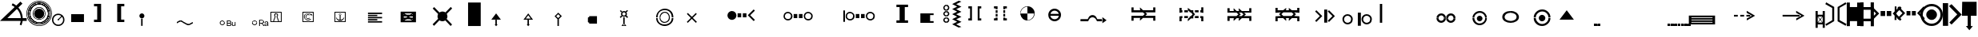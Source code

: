 SplineFontDB: 3.0
FontName: LizardIcons
FullName: Lizard Icons
FamilyName: Lizard Icons
Weight: Regular
Copyright: Copyright (c) 2016, Nelen & Schuurmans.
UComments: "2016-3-14: Created with FontForge (http://fontforge.org)"
Version: 001.000
ItalicAngle: 0
UnderlinePosition: -102.4
UnderlineWidth: 51.2
Ascent: 819
Descent: 205
InvalidEm: 0
LayerCount: 3
Layer: 0 0 "Back" 1
Layer: 1 0 "Fore" 0
Layer: 2 0 "Back 2" 1
XUID: [1021 328 -419692491 16376558]
FSType: 0
OS2Version: 0
OS2_WeightWidthSlopeOnly: 0
OS2_UseTypoMetrics: 1
CreationTime: 1457966253
ModificationTime: 1458916481
PfmFamily: 17
TTFWeight: 400
TTFWidth: 5
LineGap: 92
VLineGap: 0
OS2TypoAscent: 0
OS2TypoAOffset: 1
OS2TypoDescent: 0
OS2TypoDOffset: 1
OS2TypoLinegap: 92
OS2WinAscent: 0
OS2WinAOffset: 1
OS2WinDescent: 0
OS2WinDOffset: 1
HheadAscent: 0
HheadAOffset: 1
HheadDescent: 0
HheadDOffset: 1
OS2Vendor: 'PfEd'
MarkAttachClasses: 1
DEI: 91125
LangName: 1033
Encoding: UnicodeBmp
UnicodeInterp: none
NameList: AGL For New Fonts
DisplaySize: -48
AntiAlias: 1
FitToEm: 0
WinInfo: 0 17 13
BeginPrivate: 0
EndPrivate
TeXData: 1 0 0 346030 173015 115343 404031 1048576 115343 783286 444596 497025 792723 393216 433062 380633 303038 157286 324010 404750 52429 2506097 1059062 262144
BeginChars: 65536 87

StartChar: a
Encoding: 97 97 0
Width: 681
VWidth: 724
Flags: W
HStem: 743.75 20G<22.5263 66.898 618.035 664.227>
VStem: 225.5 63<183.25 580.75> 398 63<186.25 585.25>
LayerCount: 3
Fore
SplineSet
32 763.75 m 1
 288.5 616.75 l 1
 288.5 153.25 l 1
 35 3.25 l 1
 5 52.75 l 1
 225.5 183.25 l 1
 225.5 580.75 l 1
 5 706.75 l 1
 32 763.75 l 1
32 763.75 m 1024
654.5 3.25 m 1
 398 148.75 l 1
 398 612.25 l 1
 651.5 763.75 l 1
 683 714.25 l 1
 461 585.25 l 1
 461 186.25 l 1
 683 60.25 l 1
 654.5 3.25 l 1
654.5 3.25 m 1024
EndSplineSet
Validated: 1
EndChar

StartChar: b
Encoding: 98 98 1
Width: 435
VWidth: 876
Flags: W
HStem: 4.75 21G<329.75 433.25> 758.75 18.5G<-0.25 98.75 331.25 433.25>
VStem: -0.25 100.5<0.25 165.25 630.25 778.75> 329.75 103.5<4.75 165.25 630.25 777.25>
LayerCount: 3
Fore
SplineSet
-0.25 778.75 m 1
 98.75 778.75 l 1
 98.75 630.25 l 1
 331.25 630.25 l 1
 331.25 777.25 l 1
 433.25 777.25 l 1
 433.25 4.75 l 1
 329.75 4.75 l 1
 329.75 165.25 l 1
 100.25 165.25 l 1
 100.25 0.25 l 1
 -0.25 0.25 l 1
 -0.25 778.75 l 1
-0.25 778.75 m 1024
EndSplineSet
Validated: 1
EndChar

StartChar: c
Encoding: 99 99 2
Width: 435
VWidth: 876
Flags: W
HStem: 159.75 84<102.5 329> 528.75 87<102.5 329> 759.25 20G<-2.5 102.5 329 432.5>
VStem: -2.5 105<0.75 159.75 243.75 528.75 615.75 779.25> 329 103.5<-2.25 159.75 243.75 528.75 615.75 779.25>
LayerCount: 3
Fore
SplineSet
-2.5 779.25 m 1
 102.5 779.25 l 1
 102.5 615.75 l 1
 329 615.75 l 1
 329 779.25 l 1
 432.5 779.25 l 1
 432.5 -2.25 l 1
 332 -2.25 l 1
 332 159.75 l 1
 102.5 159.75 l 1
 102.5 0.75 l 1
 -2.5 0.75 l 1
 -2.5 779.25 l 1
102.5 528.75 m 1
 101 243.75 l 1
 329 243.75 l 1
 329 528.75 l 1
 102.5 528.75 l 1
102.5 528.75 m 1024
EndSplineSet
Validated: 1
EndChar

StartChar: d
Encoding: 100 100 3
Width: 771
VWidth: 671
Flags: W
HStem: 315.841 162.359<212.721 357.26 408.74 553.28> 616.6 20G<-86.4603 -46.9558 812.791 852.46>
VStem: 212.721 144.539<315.841 478.2> 408.74 144.54<315.841 478.2>
LayerCount: 3
Fore
SplineSet
-66.4599609375 636.599609375 m 1
 167.1796875 397.020507812 l 1
 -68.4404296875 161.400390625 l 1
 -115.959960938 208.919921875 l 1
 68.1796875 397.020507812 l 1
 -117.940429688 585.120117188 l 1
 -66.4599609375 636.599609375 l 1
-66.4599609375 636.599609375 m 1024
832.459960938 636.599609375 m 1
 883.940429688 585.120117188 l 1
 697.8203125 397.020507812 l 1
 881.959960938 208.919921875 l 1
 834.440429688 161.400390625 l 1
 596.840820312 397.020507812 l 1
 832.459960938 636.599609375 l 1
832.459960938 636.599609375 m 1024
212.720703125 478.200195312 m 1
 357.259765625 478.200195312 l 1
 357.259765625 315.840820312 l 1
 212.720703125 315.840820312 l 1
 212.720703125 478.200195312 l 1
212.720703125 478.200195312 m 1024
408.740234375 478.200195312 m 1
 553.280273438 478.200195312 l 1
 553.280273438 315.840820312 l 1
 408.740234375 315.840820312 l 1
 408.740234375 478.200195312 l 1
408.740234375 478.200195312 m 1024
EndSplineSet
Validated: 1
EndChar

StartChar: e
Encoding: 101 101 4
Width: 704
VWidth: 668
Flags: W
HStem: 337.19 142.56<273.04 397.78 445.3 570.04> 600.33 21.9795G<-103.433 -47.7207 5.54004 45.1627 797.917 836.67>
VStem: -109.1 61.3789<188.69 622.31> 273.04 124.74<337.19 479.75> 445.3 124.74<337.19 479.75>
LayerCount: 3
Fore
SplineSet
25.5400390625 620.330078125 m 1
 231.459960938 410.450195312 l 1
 23.5595703125 200.5703125 l 1
 -18.0205078125 244.129882812 l 1
 144.340820312 410.450195312 l 1
 -20 574.790039062 l 1
 25.5400390625 620.330078125 l 1
25.5400390625 620.330078125 m 1024
817.540039062 620.330078125 m 1
 861.099609375 574.790039062 l 1
 698.740234375 410.450195312 l 1
 859.120117188 244.129882812 l 1
 819.520507812 200.5703125 l 1
 611.620117188 410.450195312 l 1
 817.540039062 620.330078125 l 1
817.540039062 620.330078125 m 1024
273.040039062 479.75 m 1
 397.780273438 479.75 l 1
 397.780273438 337.190429688 l 1
 273.040039062 337.190429688 l 1
 273.040039062 479.75 l 1
273.040039062 479.75 m 1024
445.299804688 479.75 m 1
 570.040039062 479.75 l 1
 570.040039062 337.190429688 l 1
 445.299804688 337.190429688 l 1
 445.299804688 479.75 l 1
445.299804688 479.75 m 1024
-103.159179688 622.309570312 m 1
 -47.720703125 622.309570312 l 1
 -47.720703125 188.690429688 l 1
 -109.099609375 188.690429688 l 1
 -103.159179688 622.309570312 l 1
-103.159179688 622.309570312 m 1024
EndSplineSet
Validated: 1
EndChar

StartChar: f
Encoding: 102 102 5
Width: 719
VWidth: 686
Flags: W
HStem: 0.400391 75.5996<247.682 473.469> 189.4 340.199<277.456 443.635> 643 75.5996<247.682 473.469>
VStem: 0.799805 75.6006<247.282 472.722> 188 342<278.051 441.479> 641.6 75.6006<247.282 472.722>
CounterMasks: 1 fc
LayerCount: 3
Fore
SplineSet
360.799804688 0.400390625 m 0
 261.799804688 0.400390625 177.200195312 36.400390625 107 106.599609375 c 0
 36.7998046875 176.799804688 0.7998046875 261.400390625 0.7998046875 360.400390625 c 0
 0.7998046875 459.400390625 36.7998046875 542.200195312 107 612.400390625 c 0
 177.200195312 682.599609375 261.799804688 718.599609375 360.799804688 718.599609375 c 0
 459.799804688 718.599609375 542.599609375 682.599609375 612.799804688 612.400390625 c 0
 683 542.200195312 717.200195312 459.400390625 717.200195312 360.400390625 c 0
 717.200195312 261.400390625 683 176.799804688 612.799804688 106.599609375 c 0
 542.599609375 36.400390625 459.799804688 0.400390625 360.799804688 0.400390625 c 0
360.799804688 0.400390625 m 1024
360.799804688 76 m 0
 440 76 506.599609375 103 560.599609375 158.799804688 c 0
 614.599609375 214.599609375 641.599609375 281.200195312 641.599609375 360.400390625 c 0
 641.599609375 439.599609375 614.599609375 504.400390625 560.599609375 560.200195312 c 0
 506.599609375 616 440 643 360.799804688 643 c 0
 281.599609375 643 215 616 159.200195312 560.200195312 c 0
 103.400390625 504.400390625 76.400390625 439.599609375 76.400390625 360.400390625 c 0
 76.400390625 281.200195312 103.400390625 214.599609375 159.200195312 158.799804688 c 0
 215 103 281.599609375 76 360.799804688 76 c 0
360.799804688 76 m 1024
360.799804688 189.400390625 m 0
 314 189.400390625 274.400390625 207.400390625 240.200195312 239.799804688 c 0
 206 272.200195312 188 313.599609375 188 360.400390625 c 0
 188 407.200195312 206 446.799804688 240.200195312 479.200195312 c 0
 274.400390625 511.599609375 314 529.599609375 360.799804688 529.599609375 c 0
 407.599609375 529.599609375 447.200195312 511.599609375 479.599609375 479.200195312 c 0
 512 446.799804688 530 407.200195312 530 360.400390625 c 0
 530 313.599609375 512 272.200195312 479.599609375 239.799804688 c 0
 447.200195312 207.400390625 407.599609375 189.400390625 360.799804688 189.400390625 c 0
360.799804688 189.400390625 m 1024
EndSplineSet
Validated: 1
EndChar

StartChar: g
Encoding: 103 103 6
Width: 605
VWidth: 687
Flags: W
HStem: 718 20G<-0.75 170.25 253.56 298.95>
VStem: 3.75 166.5<0 738>
LayerCount: 3
Fore
SplineSet
-0.75 738 m 1
 170.25 738 l 1
 170.25 0 l 1
 3.75 0 l 1
 -0.75 738 l 1
-0.75 738 m 1024
279.75 705 m 1
 603.75 367.5 l 1
 279.75 42 l 1
 209.25 108 l 1
 462.75 372 l 1
 197.25 642 l 1
 279.75 705 l 1
279.75 705 m 1024
EndSplineSet
Validated: 1
EndChar

StartChar: h
Encoding: 104 104 7
Width: 472
VWidth: 683
Flags: W
HStem: 334.667 453.75<6.53223 182.588 284.228 467.542>
VStem: -2.54199 470.084<334.667 693.098> 6.53223 461.01<429.986 788.417> 182.588 101.64<0.708008 334.667>
LayerCount: 3
Fore
SplineSet
6.5322265625 788.416992188 m 1xa0
 467.541992188 788.416992188 l 1xa0
 467.541992188 334.666992188 l 1xc0
 284.227539062 334.666992188 l 1
 284.227539062 -1.107421875 l 1
 347.752929688 -1.107421875 l 1
 235.221679688 -135.416992188 l 1
 124.5078125 0.7080078125 l 1
 182.587890625 0.7080078125 l 1
 182.587890625 334.666992188 l 1x90
 -2.5419921875 334.666992188 l 1xc0
 6.5322265625 788.416992188 l 1xa0
6.5322265625 788.416992188 m 1024
EndSplineSet
Validated: 1
EndChar

StartChar: i
Encoding: 105 105 8
Width: 444
VWidth: 693
Flags: W
HStem: 600.2 20G<80.6129 365.4>
VStem: -3.59961 79.1992<341.2 620.2> 3.59961 77.4004<341.2 620.2>
LayerCount: 3
Fore
SplineSet
444.599609375 697.599609375 m 1xc0
 3.599609375 697.599609375 l 1xa0
 -3.599609375 263.799804688 l 1
 142.200195312 263.799804688 l 1
 142.200195312 251.200195312 140.400390625 220.599609375 138.599609375 172 c 0
 136.799804688 123.400390625 136.799804688 92.7998046875 136.799804688 80.2001953125 c 1
 54 80.2001953125 l 1
 223.200195312 -128.599609375 l 1
 394.200195312 78.400390625 l 1
 300.599609375 78.400390625 l 1
 300.599609375 263.799804688 l 1
 444.599609375 263.799804688 l 1
 444.599609375 697.599609375 l 1xc0
221.400390625 341.200195312 m 1
 75.599609375 341.200195312 l 1xc0
 81 620.200195312 l 1
 365.400390625 620.200195312 l 1
 365.400390625 341.200195312 l 1
 223.200195312 341.200195312 l 1
 221.400390625 341.200195312 l 1
221.400390625 1 m 1
 223.200195312 -0.7998046875 l 1
 221.400390625 -0.7998046875 l 1
 221.400390625 1 l 1
43.2001953125 658 m 1024
43.2001953125 658 m 1024
EndSplineSet
Validated: 9
EndChar

StartChar: j
Encoding: 106 106 9
Width: 582
VWidth: 688
Flags: W
HStem: 692.6 21G<312.2 330.2> 703.4 41.3994<310.4 333.8>
VStem: 296 14.4004<697.37 703.4> 333.8 12.6006<698.077 703.4>
LayerCount: 3
Fore
SplineSet
-53.2001953125 321.799804688 m 1x30
 -67.599609375 303.799804688 l 1
 305 23 l 1
 398.599609375 -194.799804688 l 1
 418.400390625 -184 l 1
 324.799804688 37.400390625 l 1
 -53.2001953125 321.799804688 l 1x30
310.400390625 33.7998046875 m 1
 333.799804688 33.7998046875 l 1
 333.799804688 703.400390625 l 1
 310.400390625 703.400390625 l 1x70
 310.400390625 33.7998046875 l 1
306.799804688 42.7998046875 m 1
 323 24.7998046875 l 1
 578.599609375 264.200195312 l 1
 562.400390625 282.200195312 l 1
 306.799804688 42.7998046875 l 1
321.200195312 692.599609375 m 0xb0
 303.200195312 692.599609375 296 699.799804688 296 717.799804688 c 0
 296 735.799804688 303.200195312 744.799804688 321.200195312 744.799804688 c 0x70
 339.200195312 744.799804688 346.400390625 735.799804688 346.400390625 717.799804688 c 0
 346.400390625 699.799804688 339.200195312 692.599609375 321.200195312 692.599609375 c 0xb0
321.200195312 692.599609375 m 1024xb0
EndSplineSet
Validated: 5
EndChar

StartChar: k
Encoding: 107 107 10
Width: 774
VWidth: 616
Flags: W
HStem: 161.5 357<-1.25 774.25>
LayerCount: 3
Fore
SplineSet
-1.25 518.5 m 1
 774.25 518.5 l 1
 774.25 161.5 l 1
 -1.25 161.5 l 1
 -1.25 518.5 l 1
-1.25 518.5 m 1024
EndSplineSet
Validated: 1
EndChar

StartChar: l
Encoding: 108 108 11
Width: 759
VWidth: 650
Flags: W
HStem: 0 345<0.75 219.75 542.25 758.25> 544 20G<219.75 542.25> 544 20G<219.75 542.25>
VStem: 219.75 322.5<345 564>
LayerCount: 3
Fore
SplineSet
0.75 0 m 5xd0
 0.75 345 l 5
 219.75 345 l 5
 219.75 564 l 5
 542.25 564 l 5
 542.25 345 l 5
 758.25 345 l 5
 758.25 0 l 5
 0.75 0 l 5xd0
0.75 0 m 1028
EndSplineSet
Validated: 1
EndChar

StartChar: m
Encoding: 109 109 12
Width: 612
VWidth: 688
Flags: W
HStem: -66.7998 298.8<-2.59961 609.4> 455 20G<240.724 257.659>
LayerCount: 3
Fore
SplineSet
335.799804688 818.799804688 m 1
 427.599609375 797.200195312 l 1
 321.400390625 597.400390625 l 1
 523 476.799804688 l 1
 348.400390625 370.599609375 l 1
 431.200195312 300.400390625 l 1
 209.799804688 266.200195312 l 1
 244 475 l 1
 294.400390625 401.200195312 l 1
 368.200195312 478.599609375 l 1
 236.799804688 565 l 1
 335.799804688 818.799804688 l 1
335.799804688 818.799804688 m 1024
-2.599609375 232 m 1
 609.400390625 232 l 1
 609.400390625 -66.7998046875 l 1
 -4.400390625 -66.7998046875 l 1
 -2.599609375 232 l 1
-2.599609375 232 m 1024
EndSplineSet
Validated: 1
EndChar

StartChar: n
Encoding: 110 110 13
Width: 482
VWidth: 685
Flags: W
LayerCount: 3
Fore
SplineSet
-3.2001953125 -85.400390625 m 1
 203.799804688 461.799804688 l 1
 22 276.400390625 l 1
 -41 335.799804688 l 1
 173.200195312 553.599609375 l 1
 -46.400390625 782.200195312 l 1
 9.400390625 834.400390625 l 1
 239.799804688 614.799804688 l 1
 454 830.799804688 l 1
 506.200195312 775 l 1
 295.599609375 557.200195312 l 1
 513.400390625 335.799804688 l 1
 454 271 l 1
 274 454.599609375 l 1
 482.799804688 -85.400390625 l 1
 -3.2001953125 -85.400390625 l 1
-3.2001953125 -85.400390625 m 1024
EndSplineSet
Validated: 1
EndChar

StartChar: o
Encoding: 111 111 14
Width: 789
VWidth: 687
Flags: W
HStem: 2.75 102<277.86 501.092> 110.75 4.5<352.808 426.189> 449.25 20G<380.5 398.5 408.823 448.1> 688.25 4.5<352.808 426.189> 697.25 93<277.86 501.092>
VStem: 1 91.5<289.578 513.39> 98.5 4.5<365.012 438.393> 676 4.5<365.012 438.393> 686.5 100.5<289.578 513.39>
LayerCount: 3
Fore
SplineSet
394 2.75 m 0
 286 2.75 193 41.75 116.5 118.25 c 0
 40 194.75 1 289.25 1 397.25 c 0
 1 505.25 40 598.25 116.5 674.75 c 0
 193 751.25 286 790.25 394 790.25 c 0
 502 790.25 595 751.25 671.5 674.75 c 0
 748 598.25 787 505.25 787 397.25 c 0
 787 289.25 748 194.75 671.5 118.25 c 0
 595 41.75 502 2.75 394 2.75 c 0
394 2.75 m 1024
389.5 115.25 m 0
 310 115.25 244 143.75 187 199.25 c 0
 130 254.75 103 322.25 103 401.75 c 0
 103 481.25 130 547.25 187 604.25 c 0
 244 661.25 310 688.25 389.5 688.25 c 0
 469 688.25 536.5 661.25 592 604.25 c 0
 647.5 547.25 676 481.25 676 401.75 c 0
 676 322.25 647.5 254.75 592 199.25 c 0
 536.5 143.75 469 115.25 389.5 115.25 c 0
389.5 104.75 m 0
 470.5 104.75 539.5 133.25 598 191.75 c 0
 656.5 250.25 686.5 320.75 686.5 401.75 c 0
 686.5 482.75 656.5 551.75 598 610.25 c 0
 539.5 668.75 470.5 697.25 389.5 697.25 c 0
 308.5 697.25 239.5 668.75 181 610.25 c 0
 122.5 551.75 92.5 482.75 92.5 401.75 c 0
 92.5 320.75 122.5 250.25 181 191.75 c 0
 239.5 133.25 308.5 104.75 389.5 104.75 c 0
389.5 110.75 m 1024
389.5 110.75 m 1024
389.5 110.75 m 0
 470.5 110.75 538 137.75 595 194.75 c 0
 652 251.75 680.5 320.75 680.5 401.75 c 0
 680.5 482.75 652 550.25 595 607.25 c 0
 538 664.25 470.5 692.75 389.5 692.75 c 0
 308.5 692.75 239.5 664.25 182.5 607.25 c 0
 125.5 550.25 98.5 482.75 98.5 401.75 c 0
 98.5 320.75 125.5 251.75 182.5 194.75 c 0
 239.5 137.75 308.5 110.75 389.5 110.75 c 0
389.5 110.75 m 1024
389.5 334.25 m 0
 371.5 334.25 355 340.25 341.5 353.75 c 0
 328 367.25 322 383.75 322 401.75 c 0
 322 419.75 328 434.75 341.5 448.25 c 0
 355 461.75 371.5 469.25 389.5 469.25 c 0
 407.5 469.25 424 461.75 437.5 448.25 c 0
 451 434.75 457 419.75 457 401.75 c 0
 457 383.75 451 367.25 437.5 353.75 c 0
 424 340.25 407.5 334.25 389.5 334.25 c 0
389.5 334.25 m 1024
337 365.75 m 1
 428.5 458.75 l 1
 649 233.75 l 1
 575.5 152.75 l 1
 337 365.75 l 1
337 365.75 m 1024
EndSplineSet
Validated: 5
EndChar

StartChar: p
Encoding: 112 112 15
Width: 927
VWidth: 617
Flags: W
HStem: 412.8 165G<66 120 163.2 220.8 253.2 310.8 380.4 404.4 519.6 543.236 611.4 670.8 703.2 759 805.8 858> 560.2 20G<66 120 163.2 220.8 253.2 310.8 380.829 404.4 519.6 542.814 611.4 670.8 703.2 759 805.8 858>
VStem: 404.4 57.5996<279.9 301.2 690 706.029> 462 57.5996<279.9 301.2 690 706.029>
LayerCount: 3
Fore
SplineSet
10.2001953125 645 m 2x60
 -2.400390625 623.400390625 l 1
 -2.400390625 497.400390625 l 1
 66 497.400390625 l 1
 66 580.200195312 l 1
 120 580.200195312 l 1
 120 497.400390625 l 1
 163.200195312 497.400390625 l 1
 163.200195312 578.400390625 l 1
 220.799804688 578.400390625 l 1
 220.799804688 497.400390625 l 1
 253.200195312 497.400390625 l 1
 253.200195312 580.200195312 l 1
 310.799804688 580.200195312 l 1
 310.799804688 497.400390625 l 1
 462 497.400390625 l 1
 462 713.400390625 l 1x50
 429.599609375 713.400390625 l 2
 424.200195312 713.400390625 417 709.799804688 411.599609375 706.200195312 c 0
 406.200195312 702.599609375 404.400390625 695.400390625 404.400390625 690 c 2
 404.400390625 556.799804688 l 1
 285.599609375 655.799804688 l 1
 33.599609375 655.799804688 l 2
 22.7998046875 654 15.599609375 650.400390625 10.2001953125 645 c 2x60
10.2001953125 348 m 1
 33.599609375 337.200195312 l 1
 285.599609375 337.200195312 l 1
 404.400390625 438 l 1
 404.400390625 301.200195312 l 2xa0
 404.400390625 295.799804688 406.200195312 290.400390625 411.599609375 286.799804688 c 0
 417 283.200195312 424.200195312 279.599609375 429.599609375 279.599609375 c 2
 462 279.599609375 l 1
 462 497.400390625 l 1
 310.799804688 497.400390625 l 1
 310.799804688 412.799804688 l 1
 253.200195312 412.799804688 l 1
 253.200195312 497.400390625 l 1
 220.799804688 497.400390625 l 1
 220.799804688 414.599609375 l 1
 163.200195312 414.599609375 l 1
 163.200195312 497.400390625 l 1
 120 497.400390625 l 1
 120 412.799804688 l 1
 66 412.799804688 l 1x90
 66 497.400390625 l 1
 -2.400390625 497.400390625 l 1
 -2.400390625 369.599609375 l 2
 -0.599609375 360.599609375 3 353.400390625 10.2001953125 348 c 1
10.2001953125 348 m 1024
913.799804688 645 m 2
 890.400390625 655.799804688 l 1
 636.599609375 655.799804688 l 1
 519.599609375 556.799804688 l 1
 519.599609375 690 l 2
 519.599609375 695.400390625 517.799804688 702.599609375 512.400390625 706.200195312 c 0
 507 709.799804688 499.799804688 713.400390625 494.400390625 713.400390625 c 2
 462 713.400390625 l 1
 462 497.400390625 l 1
 611.400390625 497.400390625 l 1
 611.400390625 580.200195312 l 1
 670.799804688 580.200195312 l 1
 670.799804688 497.400390625 l 1
 703.200195312 497.400390625 l 1
 703.200195312 578.400390625 l 1
 759 578.400390625 l 1
 759 497.400390625 l 1
 805.799804688 497.400390625 l 1
 805.799804688 580.200195312 l 1
 858 580.200195312 l 1x50
 858 497.400390625 l 1
 926.400390625 497.400390625 l 1
 926.400390625 623.400390625 l 2
 924.599609375 632.400390625 921 639.599609375 913.799804688 645 c 2
913.799804688 348 m 1
 926.400390625 369.599609375 l 1
 926.400390625 497.400390625 l 1
 858 497.400390625 l 1
 858 412.799804688 l 1
 805.799804688 412.799804688 l 1
 805.799804688 497.400390625 l 1
 759 497.400390625 l 1
 759 414.599609375 l 1
 703.200195312 414.599609375 l 1
 703.200195312 497.400390625 l 1
 670.799804688 497.400390625 l 1
 670.799804688 412.799804688 l 1
 611.400390625 412.799804688 l 1x90
 611.400390625 497.400390625 l 1
 462 497.400390625 l 1
 462 279.599609375 l 1
 494.400390625 279.599609375 l 2
 499.799804688 279.599609375 507 283.200195312 512.400390625 286.799804688 c 0
 517.799804688 290.400390625 519.599609375 295.799804688 519.599609375 301.200195312 c 2
 519.599609375 438 l 1
 636.599609375 337.200195312 l 1
 890.400390625 337.200195312 l 2
 901.200195312 339 908.400390625 342.599609375 913.799804688 348 c 1
913.799804688 348 m 1024
EndSplineSet
Validated: 5
EndChar

StartChar: q
Encoding: 113 113 16
Width: 792
VWidth: 661
Flags: W
HStem: 591.2 20G<389.782 416.878>
LayerCount: 3
Fore
SplineSet
-76 51.400390625 m 1
 -72.400390625 -6.2001953125 l 1
 869 -2.599609375 l 1
 869 60.400390625 l 1
 399.200195312 746.200195312 l 1
 -76 51.400390625 l 1
204.799804688 307 m 1
 402.799804688 611.200195312 l 1
 629.599609375 289 l 1
 582.799804688 281.799804688 l 1
 480.200195312 397 l 1
 440.599609375 290.799804688 l 1
 354.200195312 433 l 1
 253.400390625 299.799804688 l 1
 204.799804688 307 l 1
204.799804688 307 m 1024
EndSplineSet
Validated: 9
EndChar

StartChar: r
Encoding: 114 114 17
Width: 344
VWidth: 683
Flags: W
VStem: 265 75.5996<135.2 612.2>
LayerCount: 3
Fore
SplineSet
32.7998046875 831.799804688 m 1
 340.599609375 655.400390625 l 1
 340.599609375 99.2001953125 l 1
 36.400390625 -80.7998046875 l 1
 0.400390625 -21.400390625 l 1
 265 135.200195312 l 1
 265 612.200195312 l 1
 0.400390625 763.400390625 l 1
 32.7998046875 831.799804688 l 1
32.7998046875 831.799804688 m 1024
EndSplineSet
Validated: 1
EndChar

StartChar: s
Encoding: 115 115 18
Width: 593
VWidth: 670
Flags: W
HStem: 481.391 20G<380.806 398.914>
VStem: 237.58 67.3203<156.87 626.13>
LayerCount: 3
Fore
SplineSet
423.700195312 447.9296875 m 1
 481.120117188 511.290039062 l 1
 376.1796875 582.5703125 l 1
 530.620117188 828.090820312 l 1
 597.940429688 814.229492188 l 1
 445.479492188 598.409179688 l 1
 597.940429688 501.390625 l 1
 457.359375 414.270507812 l 1
 530.620117188 358.830078125 l 1
 356.379882812 333.090820312 l 1
 384.099609375 501.390625 l 1
 423.700195312 447.9296875 l 1
25.7197265625 -54.990234375 m 1
 -7.9404296875 6.390625 l 1
 237.580078125 156.870117188 l 1
 237.580078125 626.129882812 l 1
 -7.9404296875 776.609375 l 1
 25.7197265625 837.990234375 l 1
 304.900390625 665.729492188 l 1
 304.900390625 117.270507812 l 1
 25.7197265625 -54.990234375 l 1
EndSplineSet
Validated: 1
EndChar

StartChar: t
Encoding: 116 116 19
Width: 375
VWidth: 671
Flags: W
VStem: 164.75 43.5596<-51.0498 830.05> 297.409 79.2002<156.85 622.15>
LayerCount: 3
Fore
SplineSet
164.75 830.049804688 m 1
 208.309570312 830.049804688 l 1
 208.309570312 -51.0498046875 l 1
 164.75 -51.0498046875 l 1
 164.75 830.049804688 l 1
43.970703125 -51.0498046875 m 1
 2.390625 8.349609375 l 1
 297.409179688 156.849609375 l 1
 297.409179688 622.150390625 l 1
 2.390625 770.650390625 l 1
 43.970703125 830.049804688 l 1
 376.609375 661.75 l 1
 376.609375 119.229492188 l 1
 43.970703125 -51.0498046875 l 1
43.970703125 830.049804688 m 1
 87.529296875 830.049804688 l 1
 87.529296875 -51.0498046875 l 1
 43.970703125 -51.0498046875 l 1
 43.970703125 830.049804688 l 1
EndSplineSet
Validated: 5
EndChar

StartChar: u
Encoding: 117 117 20
Width: 819
VWidth: 1843
Flags: W
HStem: -0 34<208 529> 194 201<208 616>
LayerCount: 3
Fore
SplineSet
616 194 m 1
 208 194 l 1
 208 395 l 1
 616 395 l 1
 616 194 l 1
529 -0 m 1
 208 -0 l 1
 208 34 l 1
 529 34 l 1
 436 94 l 1
 459 118 l 1
 613 17 l 1
 459 -82 l 1
 436 -60 l 1
 529 -0 l 1
EndSplineSet
Validated: 1
EndChar

StartChar: v
Encoding: 118 118 21
Width: 1421
VWidth: 1843
Flags: W
HStem: 1 34<807 1128> 193 200<804 920 1091 1212> 482 20G<920 1091>
VStem: 920 171<393 502>
LayerCount: 3
Fore
SplineSet
1128 1 m 5
 807 1 l 5
 807 35 l 5
 1128 35 l 5
 1035 95 l 5
 1058 119 l 5
 1212 18 l 5
 1058 -81 l 5
 1035 -59 l 5
 1128 1 l 5
920 502 m 5
 1091 502 l 5
 1091 393 l 5
 1212 393 l 5
 1212 193 l 5
 804 193 l 5
 804 393 l 5
 920 393 l 5
 920 502 l 5
EndSplineSet
Validated: 1
EndChar

StartChar: w
Encoding: 119 119 22
Width: 819
VWidth: 1843
Flags: W
HStem: 2 34<205 526> 190 200<202 610> 413 21G<346.358 495> 550 210G<362.642 383.143 422.235 490>
LayerCount: 3
Fore
SplineSet
610 190 m 5
 202 190 l 5
 202 390 l 5
 610 390 l 5
 610 190 l 5
526 2 m 5
 205 2 l 5
 205 36 l 5
 526 36 l 5
 433 95 l 5
 456 119 l 5
 610 19 l 5
 456 -80 l 5
 433 -58 l 5
 526 2 l 5
402 508 m 5
 452 560 l 5
 360 618 l 5
 431 780 l 5
 490 768 l 5
 422 630 l 5
 555 550 l 5
 431 478 l 5
 495 433 l 5
 343 413 l 5
 366 550 l 5
 402 508 l 5
EndSplineSet
Validated: 1
EndChar

StartChar: x
Encoding: 120 120 23
Width: 819
VWidth: 1843
Flags: W
HStem: 1 35<206 527> 412 21G<260.571 299.854 533 573> 561 192G<261.571 300.853 408.43 423.621 532.853 572.429>
LayerCount: 3
Fore
SplineSet
565 190 m 5
 416 190 l 5
 268 190 l 5
 416 581 l 5
 565 190 l 5
527 1 m 5
 206 1 l 5
 206 36 l 5
 527 36 l 5
 446 87 l 5
 457 119 l 5
 612 19 l 5
 457 -81 l 5
 446 -50 l 5
 527 1 l 5
553 753 m 5
 587 718 l 5
 451 583 l 5
 587 446 l 5
 553 412 l 5
 416 549 l 5
 280 412 l 5
 246 447 l 5
 382 583 l 5
 247 718 l 5
 281 753 l 5
 416 617 l 5
 553 753 l 5
EndSplineSet
Validated: 5
EndChar

StartChar: y
Encoding: 121 121 24
Width: 938
VWidth: 1843
Flags: HW
HStem: 147 294<286.7 444.62>
LayerCount: 3
Fore
SplineSet
902.125 140.375 m 1
 283.375 140.375 l 1
 277.75 140.375 l 1
 274 140.375 l 1
 266.5 140.375 l 2
 193.375 140.375 129.625 166.625 77.125 221 c 0
 24.625 275.375 -1.625 341 -1.625 416 c 0
 -1.625 492.875 24.625 556.625 79 611 c 0
 133.375 665.375 197.125 691.625 274 691.625 c 0
 335.875 691.625 392.125 674.75 439 639.125 c 1
 930.25 204.125 l 1
 939.625 177.875 l 1
 935.875 170.375 l 1
 920.875 146 l 1
 902.125 140.375 l 1
EndSplineSet
EndChar

StartChar: z
Encoding: 122 122 25
Width: 998
VWidth: 1843
Flags: HW
HStem: 404 41<341.875 436>
VStem: 251 44<228.975 296 298 301 302 359.772>
LayerCount: 3
Fore
SplineSet
5.0205078125 405.940429688 m 1
 5.0205078125 396.040039062 l 2
 5.0205078125 318.8203125 32.740234375 251.5 88.1796875 194.080078125 c 0
 143.620117188 136.659179688 210.940429688 108.940429688 288.159179688 108.940429688 c 2
 296.080078125 108.940429688 l 1
 300.040039062 108.940429688 l 1
 304 108.940429688 l 1
 957.400390625 108.940429688 l 2
 965.3203125 108.940429688 971.259765625 110.919921875 977.200195312 114.879882812 c 0
 991.059570312 120.8203125 998.979492188 132.700195312 998.979492188 150.520507812 c 0
 998.979492188 162.400390625 995.020507812 170.3203125 987.099609375 176.259765625 c 2
 468.340820312 635.620117188 l 1
 416.859375 673.240234375 359.440429688 691.059570312 296.080078125 691.059570312 c 0
 216.879882812 691.059570312 147.580078125 663.340820312 90.1591796875 607.900390625 c 0
 32.740234375 552.459960938 5.0205078125 487.120117188 5.0205078125 407.919921875 c 1
 92.140625 400 l 1
 92.140625 455.440429688 113.919921875 504.940429688 155.5 546.520507812 c 0
 197.080078125 588.099609375 248.559570312 609.879882812 309.940429688 609.879882812 c 1
 371.3203125 599.979492188 l 2
 391.120117188 596.020507812 410.919921875 588.099609375 432.700195312 574.240234375 c 1
 852.459960938 203.979492188 l 1
 856.419921875 202 l 1
 860.379882812 196.059570312 l 1
 860.379882812 190.120117188 l 2
 860.379882812 184.1796875 858.400390625 180.219726562 852.459960938 178.240234375 c 2
 848.5 176.259765625 l 1
 296.080078125 176.259765625 l 1
 288.159179688 178.240234375 l 1
 232.719726562 184.1796875 185.200195312 205.959960938 147.580078125 247.540039062 c 0
 109.959960938 289.120117188 92.140625 334.659179688 92.140625 390.099609375 c 2
 92.140625 398.020507812 l 1
 5.0205078125 405.940429688 l 1
EndSplineSet
EndChar

StartChar: A
Encoding: 65 65 26
Width: 1755
VWidth: 1843
Flags: W
HStem: 186 288<506.821 657.985> 275 132<763 879 931 1046> 507 20G<1257.11 1297.51>
VStem: 438 288<254.803 405.985> 763 116<275 407> 931 115<275 407>
LayerCount: 3
Fore
SplineSet
1046 275 m 1x7c
 931 275 l 1
 931 407 l 1
 1046 407 l 1
 1046 275 l 1x7c
879 275 m 1
 763 275 l 1
 763 407 l 1
 879 407 l 1
 879 275 l 1
1317 186 m 1xbc
 1277 147 l 1
 1088 337 l 1
 1277 527 l 1
 1317 488 l 1
 1166 337 l 1
 1317 186 l 1xbc
483 434 m 0
 495 446 510 456 528 463 c 0
 537 466 546 469 555 471 c 0
 564 473 573 474 582 474 c 0
 621 474 656 460 686 430 c 0
 698 418 708 402 715 384 c 0
 722 366 726 348 726 330 c 0
 726 291 712 257 682 227 c 0
 670 215 655 205 637 198 c 1
 610 190 l 2
 601 188 591 186 582 186 c 0
 543 186 509 201 479 231 c 0
 467 243 456 258 449 276 c 0
 442 294 438 312 438 330 c 0
 438 369 453 404 483 434 c 0
EndSplineSet
Validated: 1
EndChar

StartChar: B
Encoding: 66 66 27
Width: 1871
VWidth: 1843
Flags: W
HStem: 181 46<543.198 672.244 1192.46 1320.25> 261 133<791 906 959 1074> 424 44<546.481 667.542 1194.23 1315.19>
VStem: 467 43<278.73 387.686> 705 47<288 387.217> 791 115<261 394> 959 115<261 394> 1114 45<296 371> 1354 47<292.472 386.863>
LayerCount: 3
Fore
SplineSet
752 331 m 5
 752 315 l 5
 752 306 l 5
 750 299 l 5
 746 284 l 5
 744 277 l 5
 741 270 l 5
 736 256 l 6
 734 252 732 248 729 244 c 6
 724 236 l 5
 710 221 l 5
 681 195 647 181 609 181 c 4
 571 181 538 194 508 221 c 6
 501 228 l 5
 492 238 l 5
 485 251 l 5
 477 268 l 5
 469 296 l 5
 467 314 l 5
 466 325 l 6
 466 337 469 351 475 370 c 4
 481 389 491 408 506 427 c 5
 535 454 569 468 606 468 c 4
 641 468 674 454 705 427 c 4
 736 400 752 368 752 331 c 5
 727 331 l 5
 705 331 l 5
 705 355 696 376 676 395 c 4
 656 414 632 424 605 424 c 4
 579 424 557 414 538 395 c 4
 519 376 510 353 510 325 c 6
 510 316 l 5
 512 306 l 6
 512 299 514 291 518 283 c 6
 526 270 l 5
 539 253 l 5
 549 244 560 237 571 233 c 4
 582 229 594 227 608 227 c 4
 633 227 657 235 677 253 c 5
 698 288 l 5
 703 304 705 319 705 331 c 5
 752 331 l 5
1401 331 m 5
 1401 310 1397 289 1390 270 c 4
 1384 251 1373 235 1358 221 c 4
 1329 195 1295 181 1257 181 c 4
 1219 181 1186 194 1156 221 c 4
 1150 226 1140 242 1125 268 c 5
 1117 296 l 5
 1114 325 l 5
 1114 341 l 5
 1116 352 l 5
 1119 363 l 5
 1121 371 l 5
 1124 379 l 6
 1126 386 1137 402 1155 427 c 5
 1183 454 1216 468 1254 468 c 4
 1288 468 1321 454 1353 427 c 4
 1385 400 1401 368 1401 331 c 5
 1375 331 l 5
 1354 331 l 5
 1354 355 1344 376 1324 395 c 4
 1304 414 1280 424 1253 424 c 4
 1226 424 1204 414 1186 395 c 4
 1184 393 1177 382 1165 363 c 5
 1161 348 l 5
 1159 337 l 5
 1159 325 l 5
 1159 316 l 5
 1160 306 l 6
 1160 298 1162 291 1166 283 c 4
 1170 275 1177 265 1188 253 c 4
 1198 244 1209 237 1220 233 c 4
 1231 229 1243 227 1257 227 c 4
 1282 227 1305 235 1325 253 c 4
 1332 260 1340 272 1346 288 c 5
 1354 331 l 5
 1401 331 l 5
906 394 m 5
 906 261 l 5
 791 261 l 5
 791 394 l 5
 906 394 l 5
1074 394 m 5
 1074 261 l 5
 959 261 l 5
 959 394 l 5
 1074 394 l 5
EndSplineSet
Validated: 5
EndChar

StartChar: C
Encoding: 67 67 28
Width: 2023
VWidth: 1843
Flags: W
HStem: 176 45<663.686 789.191 1311.72 1390> 255 133<909 1024 1077 1192> 418 45<662.204 787.305 1310.02 1436.29>
VStem: 584 45<301 384.55> 824 46<255.53 381.217> 909 115<255 388> 1077 115<255 388> 1233 44<270.93 346> 1472 47<255.391 381.953>
LayerCount: 3
Fore
SplineSet
870 325 m 5
 867 294 l 6
 867 288 866 282 865 278 c 6
 859 264 l 6
 856 254 851 245 846 237 c 6
 828 215 l 5
 799 189 766 176 728 176 c 4
 690 176 657 189 627 216 c 4
 621 221 610 237 595 263 c 5
 587 291 l 5
 584 310 l 5
 584 320 l 6
 584 332 588 346 594 365 c 4
 600 384 610 403 625 422 c 5
 654 449 687 463 724 463 c 4
 759 463 792 448 823 421 c 4
 854 394 870 362 870 325 c 5
 845 325 l 5
 824 325 l 5
 824 349 814 371 794 390 c 4
 774 409 751 418 724 418 c 4
 697 418 674 409 656 390 c 4
 638 371 629 348 629 320 c 6
 629 311 l 5
 630 301 l 5
 631 292 l 6
 632 289 633 285 636 281 c 6
 644 265 l 5
 658 248 l 5
 668 239 679 232 690 228 c 4
 701 224 713 221 727 221 c 4
 752 221 775 230 795 248 c 4
 803 255 809 267 815 283 c 4
 821 299 824 313 824 325 c 5
 870 325 l 5
1519 325 m 5
 1519 304 1515 284 1508 265 c 4
 1502 246 1491 229 1477 216 c 4
 1463 203 1446 192 1428 186 c 6
 1414 182 l 5
 1400 178 l 5
 1390 177 l 5
 1376 176 l 5
 1338 176 1305 189 1275 216 c 4
 1269 220 1258 236 1243 263 c 5
 1235 291 l 5
 1233 320 l 5
 1233 332 l 5
 1235 346 l 5
 1237 359 l 6
 1238 364 1240 370 1243 374 c 4
 1245 381 1255 397 1273 422 c 5
 1301 449 1335 463 1373 463 c 4
 1412 463 1447 449 1476 421 c 4
 1505 393 1519 361 1519 325 c 5
 1493 325 l 5
 1472 325 l 5
 1472 349 1463 371 1443 390 c 4
 1423 409 1400 418 1372 418 c 4
 1345 418 1322 409 1304 390 c 4
 1286 371 1277 347 1277 320 c 6
 1277 311 l 5
 1278 301 l 6
 1279 296 1281 288 1285 278 c 4
 1289 269 1296 259 1306 248 c 5
 1316 239 1327 232 1338 228 c 4
 1349 224 1361 221 1375 221 c 4
 1399 221 1423 230 1444 248 c 4
 1450 253 1455 264 1462 283 c 4
 1469 302 1472 315 1472 325 c 5
 1519 325 l 5
564 132 m 5
 564 508 l 5
 510 508 l 5
 510 132 l 5
 564 132 l 5
1024 388 m 5
 1024 255 l 5
 909 255 l 5
 909 388 l 5
 1024 388 l 5
1192 388 m 5
 1192 255 l 5
 1077 255 l 5
 1077 388 l 5
 1192 388 l 5
EndSplineSet
Validated: 5
EndChar

StartChar: grave
Encoding: 96 96 29
Width: 295
VWidth: 1843
Flags: W
HStem: 39 60<80 217> 293 59<80 216> 443 20G<0 69 228 296>
VStem: 0 69<-72 39 110 281 352 463> 228 68<-72 39 110 281 352 463>
LayerCount: 3
Fore
SplineSet
69 39 m 1
 69 -72 l 1
 0 -72 l 1
 0 463 l 1
 69 463 l 1
 69 352 l 1
 228 352 l 1
 228 463 l 1
 296 463 l 1
 296 -72 l 1
 228 -72 l 1
 228 39 l 1
 69 39 l 1
216 293 m 1
 80 293 l 1
 228 110 l 1
 228 281 l 1
 80 99 l 1
 217 99 l 1
 69 281 l 1
 69 110 l 1
 216 293 l 1
EndSplineSet
Validated: 5
EndChar

StartChar: D
Encoding: 68 68 30
Width: 746
VWidth: 1843
Flags: W
HStem: 97 80<187 289 454 559> 618 79<187 289 454 559>
VStem: 289 165<177 618>
LayerCount: 3
Fore
SplineSet
289 177 m 1
 289 618 l 1
 187 618 l 1
 187 697 l 1
 559 697 l 1
 559 618 l 1
 454 618 l 1
 454 177 l 1
 559 177 l 1
 559 97 l 1
 187 97 l 1
 187 177 l 1
 289 177 l 1
EndSplineSet
Validated: 1
EndChar

StartChar: E
Encoding: 69 69 31
Width: 846
VWidth: 1843
Flags: W
HStem: 104 56<522 634> 351 55<522 634>
LayerCount: 3
Fore
SplineSet
634 406 m 1
 634 351 l 1
 522 351 l 1
 522 160 l 1
 634 160 l 1
 634 104 l 1
 211 104 l 1
 211 406 l 1
 634 406 l 1
EndSplineSet
Validated: 1
EndChar

StartChar: F
Encoding: 70 70 32
Width: 390
VWidth: 1843
Flags: W
HStem: 95 45<156.516 192 200 234.484> 249 40<157.517 192 200 236.847> 292 43<156.516 192 200 237.846> 445 43<152.245 194 200 237.83> 489 44<155.517 192 200 239.145> 642 42<157.517 192 200 237.83>
VStem: 99 41<154.49 234.975 349.519 431.737 546.02 627.919> 192 4<95 140 292 335 489 533> 196 4<96 140 294 335 490 533> 250 42<153.708 237.629 347.536 433.909 545.039 630.633>
LayerCount: 3
Fore
SplineSet
194 445 m 1xff40
 181 445 168 439 157 429 c 0
 146 419 140 406 140 391 c 0
 140 375 145 362 156 351 c 0
 167 340 179 335 194 335 c 1
 192 292 l 1
 169 292 147 303 127 323 c 1
 108 344 99 367 99 393 c 0
 99 415 108 437 126 457 c 0
 144 477 167 488 192 488 c 1
 194 445 l 1xff40
200 488 m 1xfec0
 224 488 245 479 264 460 c 0
 283 441 292 418 292 390 c 0
 292 365 284 343 266 323 c 0
 248 303 226 294 200 294 c 1
 198 335 l 1
 211 335 223 341 234 352 c 0
 245 363 250 375 250 390 c 0
 250 404 245 417 235 428 c 0
 226 439 213 445 198 445 c 1
 200 485 l 1
 200 488 l 1xfec0
192 292 m 1xff40
 196 292 l 1
 196 335 l 1
 192 292 l 1xff40
200 294 m 1xfec0
 197 292 l 1
 196 335 l 1xff40
 200 294 l 1xfec0
194 445 m 1
 196 488 l 1xfec0
 194 445 l 1
198 445 m 1
 197 488 l 1
 198 445 l 1
194 642 m 1
 181 642 168 637 157 627 c 0
 146 617 140 604 140 589 c 0
 140 573 145 559 155 548 c 0
 166 537 179 533 194 533 c 1
 192 489 l 1
 169 489 147 499 127 519 c 1
 108 540 99 563 99 589 c 0
 99 606 108 626 126 649 c 0
 144 672 167 684 192 684 c 1xff40
 194 642 l 1
200 684 m 1xfec0
 224 684 245 675 264 655 c 0
 283 635 292 612 292 586 c 0
 292 562 283 540 265 520 c 0
 247 500 225 490 200 490 c 1
 198 533 l 1
 211 533 223 538 234 549 c 0
 245 560 250 572 250 587 c 0
 250 601 245 614 235 625 c 0
 226 636 213 642 198 642 c 1
 200 681 l 1
 200 684 l 1xfec0
192 489 m 1xff40
 196 489 l 1
 196 533 l 1
 192 489 l 1xff40
200 490 m 1xfec0
 197 489 l 1
 196 533 l 1xff40
 200 490 l 1xfec0
194 642 m 1
 196 684 l 1xfec0
 194 642 l 1
198 642 m 1
 197 684 l 1
 198 642 l 1
194 249 m 1
 181 249 168 244 157 234 c 0
 146 224 140 211 140 196 c 0
 140 180 145 167 156 156 c 0
 167 145 179 140 194 140 c 1
 192 95 l 1
 165 95 143 104 125 124 c 0
 107 144 98 168 98 195 c 0
 98 219 107 241 125 260 c 0
 143 279 166 289 192 289 c 1xff40
 194 249 l 1
200 289 m 1xfec0
 224 289 245 280 264 261 c 0
 283 242 292 220 292 192 c 0
 292 184 290 173 286 160 c 0
 282 147 276 134 266 124 c 0
 248 105 226 96 200 96 c 1
 198 140 l 1
 212 140 224 145 235 156 c 0
 245 167 250 180 250 194 c 0
 250 208 245 221 235 232 c 0
 226 243 213 249 198 249 c 1
 200 286 l 1
 200 289 l 1xfec0
192 95 m 1xff40
 195 95 l 1
 196 140 l 1
 192 95 l 1xff40
200 96 m 1xfec0
 197 95 l 1
 197 140 l 1
 200 96 l 1xfec0
194 249 m 1
 195 289 l 1
 194 249 l 1
198 249 m 1
 197 289 l 1
 198 249 l 1
EndSplineSet
Validated: 5
EndChar

StartChar: G
Encoding: 71 71 33
Width: 295
VWidth: 1843
Flags: HW
LayerCount: 3
Fore
SplineSet
127.5 547 m 1
 295.5 626.200195312 l 1
 127.5 710.200195312 l 1
 295.5 793 l 1
 207.900390625 820.599609375 l 1
 -0.900390625 712.599609375 l 1
 158.700195312 629.799804688 l 1
 -0.900390625 549.400390625 l 1
 158.700195312 466.599609375 l 1
 -0.900390625 383.799804688 l 1
 158.700195312 302.200195312 l 1
 -0.900390625 220.599609375 l 1
 158.700195312 137.799804688 l 1
 -0.900390625 56.2001953125 l 1
 207.900390625 -50.599609375 l 1
 295.5 -30.2001953125 l 1
 127.5 53.7998046875 l 1
 297.900390625 134.200195312 l 1
 127.5 218.200195312 l 1
 295.5 297.400390625 l 1
 127.5 381.400390625 l 1
 295.5 461.799804688 l 1
 127.5 547 l 1
EndSplineSet
EndChar

StartChar: H
Encoding: 72 72 34
Width: 831
VWidth: 1843
Flags: W
HStem: 180 68<568 623> 570 69<568 623> 619 20G<509 623>
VStem: 509 114<180 248 570 639> 509 59<248 570>
LayerCount: 3
Fore
SplineSet
210 180 m 1xc0
 325 180 l 1
 325 639 l 1
 210 639 l 1xa0
 210 570 l 1
 265 570 l 1
 265 248 l 1
 210 248 l 1
 210 180 l 1xc0
623 180 m 1xd0
 509 180 l 1
 509 639 l 1xb0
 623 639 l 1
 623 570 l 1xd0
 568 570 l 1
 568 248 l 1xc8
 623 248 l 1
 623 180 l 1xd0
EndSplineSet
Validated: 9
EndChar

StartChar: I
Encoding: 73 73 35
Width: 831
VWidth: 1843
Flags: W
HStem: 306 85<265 325 509 568> 426 86<265 325 509 568> 544 95<509 568> 570 69<568 623>
VStem: 265 60<306 391 426 512> 509 114<570 639> 509 59<306 391 426 512 544 570>
LayerCount: 3
Fore
SplineSet
265 391 m 1xc8
 325 391 l 1
 325 306 l 1
 265 306 l 1
 265 391 l 1xc8
568 273 m 1xca
 509 273 l 1
 568 273 l 1xca
325 544 m 1xe8
 325 639 l 1
 210 639 l 1
 210 570 l 1
 265 570 l 1xd8
 265 544 l 1
 325 544 l 1xe8
325 273 m 1
 265 273 l 1
 265 248 l 1
 210 248 l 1
 210 180 l 1
 325 180 l 1
 325 273 l 1
509 544 m 1xea
 509 639 l 1xec
 623 639 l 1
 623 570 l 1xdc
 568 570 l 1xda
 568 544 l 1
 509 544 l 1xea
509 273 m 1xca
 509 180 l 1xca
 623 180 l 1
 623 248 l 1xcc
 568 248 l 1
 568 273 l 1
 509 273 l 1xca
265 512 m 1
 325 512 l 1
 325 426 l 1
 265 426 l 1
 265 512 l 1
509 391 m 1
 568 391 l 1
 568 306 l 1
 509 306 l 1
 509 391 l 1
509 512 m 1
 568 512 l 1
 568 426 l 1
 509 426 l 1
 509 512 l 1
EndSplineSet
Validated: 5
EndChar

StartChar: J
Encoding: 74 74 36
Width: 923
VWidth: 1843
Flags: W
HStem: 181 14<461 517.895> 388 21G<232 461 677 692> 400 21G<678 692> 410 233<461 565.732> 411 7<232 247> 629 14<407.848 461>
VStem: 232 15<418 470.001> 678 14<389 408>
LayerCount: 3
Fore
SplineSet
232 418 m 1x8b
 232 411 l 1
 247 411 l 1
 247 418 l 1
 232 418 l 1x8b
678 400 m 1xa3
 678 408 l 1
 692 408 l 1
 692 400 l 1
 678 400 l 1xa3
461 629 m 1x87
 461 643 l 1
 470 643 l 2
 529 643 582 621 626 578 c 0
 670 535 692 483 692 423 c 2
 692 419 l 1
 692 410 l 1
 678 410 l 1
 461 410 l 1x93
 461 629 l 1
 405 629 355 608 312 567 c 0
 269 526 247 476 247 418 c 1
 239 417 l 1
 233 418 l 1x8f
 233 478 255 531 300 576 c 0
 345 621 398 643 461 643 c 1x93
 461 629 l 1x87
232 409 m 1xc3
 247 409 l 1
 461 409 l 1xc3
 461 195 l 1
 467 195 l 2
 521 195 568 213 608 251 c 0
 648 289 671 334 677 389 c 2
 678 400 l 1
 686 400 l 1
 692 400 l 1xa3
 692 340 669 288 623 245 c 0
 618 240 595 224 552 198 c 1
 540 193 525 189 510 186 c 0
 495 183 479 181 464 181 c 2
 457 181 l 2
 403 181 354 200 313 238 c 0
 272 276 246 326 233 389 c 1
 232 399 l 1
 232 409 l 1xc3
EndSplineSet
Validated: 5
EndChar

StartChar: K
Encoding: 75 75 37
Width: 819
VWidth: 1843
Flags: W
HStem: 152 65<333.664 430> 330 61<232 272 273 544 548 589> 496 64<331.617 484.165>
VStem: 208 23<375 390.917> 231 41<330 391> 548 41<364 391>
LayerCount: 3
Fore
SplineSet
614 364 m 1xec
 614 334 610 306 599 279 c 0
 591 257 575 233 554 209 c 1
 536 193 513 179 488 168 c 1
 471 162 l 1
 447 156 l 1
 430 153 l 1
 411 152 l 1
 358 152 311 171 269 210 c 2
 256 222 l 1
 243 239 l 2
 236 250 229 263 223 276 c 1
 212 315 l 1
 208 357 l 1
 208 375 l 2xf4
 208 382 209 389 211 393 c 2
 213 404 l 1
 215 413 l 1
 219 423 l 1
 219 426 l 1
 223 433 l 1
 226 443 l 1
 230 452 l 2
 232 457 236 463 241 469 c 2
 245 477 l 1
 252 486 l 1
 266 502 l 1
 306 540 354 560 407 560 c 0
 464 560 512 539 553 500 c 0
 594 461 614 415 614 364 c 1
 578 364 l 1
 548 364 l 1
 548 399 533 429 506 456 c 0
 479 483 446 496 406 496 c 0
 369 496 337 483 311 456 c 0
 285 429 272 396 272 357 c 2
 272 344 l 1
 273 330 l 1
 276 319 l 1
 282 302 l 2
 287 291 297 275 312 255 c 1
 341 230 375 217 411 217 c 0
 446 217 478 230 507 255 c 0
 518 264 528 281 535 304 c 2
 544 335 l 1
 547 350 l 1
 548 364 l 1
 614 364 l 1xec
589 330 m 1
 231 330 l 1xec
 232 391 l 1
 589 391 l 1
 589 330 l 1
EndSplineSet
Validated: 5
EndChar

StartChar: L
Encoding: 76 76 38
Width: 1673
VWidth: 1843
Flags: W
HStem: 144 69<418 650 958 1119>
LayerCount: 3
Fore
SplineSet
418 144 m 1
 418 213 l 1
 650 213 l 1
 664 240 l 1
 677 266 l 1
 693 292 l 1
 711 311 l 1
 730 324 l 1
 749 335 l 1
 777 343 l 1
 802 345 l 1
 827 343 l 1
 847 338 l 1
 870 327 l 1
 887 316 l 1
 903 302 l 1
 917 286 l 1
 927 269 l 1
 937 248 l 1
 947 228 l 1
 958 213 l 1
 1119 213 l 1
 1119 144 l 1
 947 144 l 1
 918 200 l 2
 910 215 899 229 884 242 c 1
 865 254 l 1
 844 265 l 1
 823 271 l 1
 802 272 l 1
 780 271 l 2
 775 271 770 269 765 266 c 2
 744 257 l 1
 728 246 l 2
 720 242 705 223 684 188 c 1
 676 168 l 1
 662 144 l 1
 418 144 l 1
1119 277 m 1
 1119 80 l 1
 1253 176 l 1
 1119 277 l 1
EndSplineSet
Validated: 5
EndChar

StartChar: M
Encoding: 77 77 39
Width: 1536
VWidth: 1843
Flags: W
HStem: 502 21G<454 676 734.478 1080>
LayerCount: 3
Fore
SplineSet
750 321 m 1
 401 321 l 1
 385 321 l 1
 385 275 l 1
 385 162 l 1
 454 162 l 1
 454 252 l 1
 676 252 l 1
 657 236 l 1
 657 162 l 1
 754 252 l 1
 1081 252 l 1
 1081 162 l 1
 1150 162 l 1
 1150 274 l 1
 1150 321 l 1
 1135 321 l 1
 828 321 l 1
 889 378 l 1
 829 433 l 1
 1150 433 l 1
 1150 594 l 1
 1080 594 l 1
 1080 502 l 1
 756 502 l 1
 657 594 l 1
 657 520 l 1
 676 502 l 1
 454 502 l 1
 454 594 l 1
 385 594 l 1
 385 433 l 1
 750 433 l 1
 810 378 l 1
 750 321 l 1
EndSplineSet
Validated: 9
EndChar

StartChar: N
Encoding: 78 78 40
Width: 1536
VWidth: 1843
Flags: W
HStem: 168 160<385 454 1081 1150> 260 68<454 479 540 656 879 996 1052 1081> 439 161<385 454 1081 1150> 439 68<454 479 541 657 880 997 1053 1081>
VStem: 385 94<260 328 439 507> 385 69<168 260 507 600> 540 116<260 328 439 507> 711 116<296 329 439 473> 879 117<260 328 439 507> 1053 97<261 328 439 508> 1081 69<168 261 508 601>
LayerCount: 3
Fore
SplineSet
1150 439 m 1x23c0
 1135 439 l 1x23c0
 1053 439 l 1
 1053 508 l 1x13c0
 1081 508 l 1
 1081 601 l 1
 1150 601 l 1x13a0
 1150 439 l 1x23c0
997 439 m 1x1380
 880 439 l 1
 880 507 l 1
 997 507 l 1
 997 439 l 1x1380
1150 168 m 1x83a0
 1081 168 l 1x83a0
 1081 261 l 1
 1052 261 l 1
 1052 328 l 1x43a0
 1150 328 l 1x83c0
 1150 168 l 1x83a0
996 260 m 1x4380
 879 260 l 1
 879 328 l 1
 996 328 l 1
 996 260 l 1x4380
657 439 m 1x1380
 541 439 l 1
 541 507 l 1
 657 507 l 1
 657 439 l 1x1380
479 439 m 1x1b80
 385 439 l 1
 385 506 l 1x2b80
 385 600 l 1
 454 600 l 1x2780
 454 507 l 1x1780
 479 507 l 1
 479 439 l 1x1b80
656 260 m 1x4380
 540 260 l 1
 540 328 l 1
 656 328 l 1
 656 260 l 1x4380
479 260 m 1x4b80
 454 260 l 1x4780
 454 168 l 1
 385 168 l 1x8780
 385 262 l 1
 385 328 l 1
 401 328 l 1x8b80
 479 328 l 1
 479 260 l 1x4b80
1053 439 m 1x13c0
 1053 508 l 1
 1053 439 l 1x13c0
479 260 m 1x4b80
 454 260 l 1x4780
 479 260 l 1
 479 328 l 1x4b80
 401 328 l 1x8b80
 479 328 l 1
 479 260 l 1x4b80
885 384 m 1
 827 329 l 1
 827 261 l 1
 753 261 l 1
 653 168 l 1
 653 242 l 1
 711 296 l 1
 711 329 l 1
 747 329 l 1
 806 384 l 1
 747 439 l 1
 711 439 l 1x9380
 711 473 l 1
 653 527 l 1
 653 600 l 1x2380
 753 507 l 1
 827 507 l 1
 827 439 l 1x1380
 885 384 l 1
EndSplineSet
Validated: 5
EndChar

StartChar: O
Encoding: 79 79 41
Width: 1536
VWidth: 1843
Flags: W
HStem: 409 20G<752 860.429> 498 21G<454 599 657.462 764 822.462 1080>
LayerCount: 3
Fore
SplineSet
746 589 m 1
 746 515 l 1
 764 498 l 1
 679 498 l 1
 581 589 l 1
 581 515 l 1
 599 498 l 1
 454 498 l 1
 454 590 l 1
 385 590 l 1
 385 429 l 1
 673 429 l 1
 734 373 l 1
 673 316 l 1
 401 316 l 1
 385 316 l 1
 385 270 l 1
 385 159 l 1
 454 159 l 1
 454 248 l 1
 599 248 l 1
 581 231 l 1
 581 157 l 1
 679 248 l 1
 764 248 l 1
 746 231 l 1
 746 157 l 1
 844 248 l 1
 1081 248 l 1
 1081 159 l 1
 1150 159 l 1
 1150 270 l 1
 1150 316 l 1
 1135 316 l 1
 1045 316 l 1
 917 316 l 1
 977 373 l 1
 917 429 l 1
 1150 429 l 1
 1150 590 l 1
 1080 590 l 1
 1080 498 l 1
 844 498 l 1
 746 589 l 1
899 373 m 1
 838 316 l 1
 751 316 l 1
 812 373 l 1
 752 429 l 1
 839 429 l 1
 899 373 l 1
EndSplineSet
Validated: 9
EndChar

StartChar: P
Encoding: 80 80 42
Width: 1536
VWidth: 1843
Flags: W
HStem: 164 161<385 454 1081 1150> 256 69<454 557 709 828 984 1081> 438 160<385 454 1080 1150> 438 69<454 557 709 828 982 1080>
VStem: 385 69<164 256 507 598> 1081 69<164 256 507 598>
LayerCount: 3
Fore
SplineSet
908 507 m 1x1c
 1080 507 l 1x1c
 1080 598 l 1
 1150 598 l 1
 1150 438 l 1x2c
 982 438 l 1
 1043 382 l 1
 984 325 l 1x5c
 1150 325 l 1
 1150 164 l 1
 1081 164 l 1x8c
 1081 256 l 1
 911 256 l 1
 811 165 l 1
 811 239 l 1
 828 256 l 1
 709 256 l 1
 727 239 l 1
 727 165 l 1
 630 256 l 1
 454 256 l 1x4c
 454 164 l 1
 385 164 l 1
 385 325 l 1x8c
 557 325 l 1
 496 382 l 1
 557 438 l 1x5c
 385 438 l 1
 385 598 l 1
 454 598 l 1x2c
 454 507 l 1
 632 507 l 1x1c
 727 598 l 1x2c
 727 524 l 1
 709 507 l 1
 828 507 l 1x1c
 811 524 l 1
 811 598 l 1x2c
 908 507 l 1x1c
903 438 m 1
 636 438 l 1
 574 382 l 1
 636 325 l 1
 903 325 l 1x5c
 964 382 l 1
 903 438 l 1
EndSplineSet
Validated: 1
EndChar

StartChar: Q
Encoding: 81 81 43
Width: 461
VWidth: 1843
Flags: W
HStem: 500 20G<136.487 176.895>
VStem: 117 229
LayerCount: 3
Fore
SplineSet
346 330 m 1
 157 140 l 1
 117 179 l 1
 268 330 l 1
 117 481 l 1
 157 520 l 1
 346 330 l 1
EndSplineSet
Validated: 1
EndChar

StartChar: R
Encoding: 82 82 44
Width: 352
VWidth: 1843
Flags: W
HStem: 500 20G<80 119.791>
LayerCount: 3
Fore
SplineSet
44 117 m 1
 44 542 l 1
 -53 542 l 1
 -53 117 l 1
 44 117 l 1
289 329 m 1
 100 139 l 1
 60 179 l 1
 211 329 l 1
 60 480 l 1
 100 520 l 1
 289 329 l 1
EndSplineSet
Validated: 9
EndChar

StartChar: S
Encoding: 83 83 45
Width: 669
VWidth: 1843
Flags: W
HStem: 60 53<268.487 403.647> 340 51<269.482 402.88>
VStem: 173 51<205 294.19> 449 54<156.637 295.157>
LayerCount: 3
Fore
SplineSet
503 233 m 5
 503 208 498 184 490 163 c 5
 483 140 471 121 454 106 c 4
 437 91 420 80 400 72 c 4
 380 64 359 60 338 60 c 4
 294 60 256 76 222 107 c 4
 207 121 194 139 185 161 c 5
 176 193 l 5
 173 227 l 5
 173 242 l 5
 173 250 l 5
 175 263 l 6
 175 268 177 272 179 275 c 6
 184 289 l 6
 187 299 193 308 199 318 c 6
 208 332 l 5
 220 344 l 5
 253 375 290 391 334 391 c 4
 381 391 421 375 454 343 c 4
 487 311 503 275 503 233 c 5
 474 233 l 5
 449 233 l 5
 449 262 438 287 415 308 c 4
 392 329 365 340 333 340 c 4
 303 340 279 329 257 307 c 4
 235 285 224 259 224 227 c 6
 224 216 l 5
 226 205 l 5
 227 195 l 5
 232 182 l 6
 237 167 246 154 258 143 c 4
 281 123 307 113 337 113 c 4
 360 113 386 123 416 143 c 5
 425 151 432 164 439 183 c 4
 446 202 449 219 449 233 c 5
 503 233 l 5
EndSplineSet
Validated: 5
EndChar

StartChar: T
Encoding: 84 84 46
Width: 657
VWidth: 1843
Flags: W
HStem: 45 53<215.047 348.046> 325 51<214.072 348.88>
VStem: 119 51<190 280.098> 395 54<141.637 280.157>
LayerCount: 3
Fore
SplineSet
449 218 m 5
 449 193 444 169 436 148 c 5
 429 125 417 106 400 91 c 4
 383 76 366 65 346 57 c 4
 326 49 305 45 284 45 c 4
 240 45 202 61 168 92 c 4
 153 106 140 124 131 146 c 5
 122 178 l 5
 119 197 l 5
 119 212 l 6
 119 230 119 239 121 242 c 6
 130 274 l 6
 133 284 139 294 145 304 c 6
 154 317 l 5
 166 330 l 5
 199 361 236 376 280 376 c 4
 327 376 367 360 400 328 c 4
 433 296 449 260 449 218 c 5
 420 218 l 5
 395 218 l 5
 395 247 384 272 361 293 c 4
 338 314 311 325 279 325 c 4
 249 325 225 315 203 293 c 4
 181 271 170 244 170 212 c 6
 170 201 l 5
 172 190 l 5
 173 181 l 5
 178 167 l 6
 183 152 192 140 204 129 c 4
 227 109 253 98 283 98 c 4
 306 98 332 109 362 129 c 5
 371 137 378 149 385 168 c 4
 392 187 395 204 395 218 c 5
 449 218 l 5
96 1 m 5
 96 426 l 5
 -1 426 l 5
 -1 1 l 5
 96 1 l 5
EndSplineSet
Validated: 5
EndChar

StartChar: U
Encoding: 85 85 47
Width: 1536
VWidth: 1843
Flags: W
HStem: 696 20G<38 113>
VStem: 38 75<104 716>
LayerCount: 3
Fore
SplineSet
38 716 m 1
 113 716 l 1
 113 104 l 1
 38 104 l 1
 38 716 l 1
EndSplineSet
Validated: 1
EndChar

StartChar: V
Encoding: 86 86 48
Width: 1222
VWidth: 1843
Flags: W
HStem: 100 67<407.222 522.029 713.824 829.6> 244 6<313 373.032 619 620> 249 3<550 616> 251 3<619 688 857 923> 339 65<407.263 522.723 717.506 829.847>
VStem: 313 67<194.494 248 257 311.875> 550 66<195.901 245 257 311.051> 620 68<192.484 244 257 310.177> 857 66<194.302 245 257 311.492>
LayerCount: 3
Fore
SplineSet
550 255 m 1x8f80
 550 277 542 297 526 314 c 0
 510 331 490 339 468 339 c 0
 445 339 424 331 406 316 c 0
 388 301 380 280 380 256 c 1
 313 257 l 1
 313 296 328 330 359 360 c 0
 390 390 426 404 468 404 c 0
 508 404 543 390 572 362 c 0
 601 334 616 298 616 257 c 1
 550 255 l 1x8f80
616 245 m 1
 616 207 601 173 570 144 c 0
 539 115 503 100 464 100 c 0
 424 100 389 114 359 143 c 0
 329 172 313 205 313 244 c 1xcf80
 380 248 l 1
 380 227 388 208 405 191 c 0
 423 175 443 167 465 167 c 0
 487 167 507 175 524 191 c 0
 541 207 550 227 550 248 c 1
 612 245 l 1
 616 245 l 1
313 257 m 1
 313 252 l 1
 380 252 l 1xaf80
 313 257 l 1
313 244 m 1xcf80
 313 250 l 1xcf80
 380 252 l 1xaf80
 313 244 l 1xcf80
550 255 m 1
 550 252 l 1
 616 252 l 1xaf80
 550 255 l 1
550 249 m 1
 550 252 l 1xaf80
 616 250 l 1xcf80
 550 249 l 1
857 254 m 1x9f80
 857 276 850 296 834 313 c 0
 818 330 799 338 775 338 c 0
 753 338 732 330 714 314 c 0
 696 298 688 278 688 255 c 1
 619 257 l 1
 619 296 634 330 665 360 c 0
 696 390 733 404 775 404 c 0
 813 404 848 390 878 361 c 0
 908 332 923 297 923 257 c 1
 857 254 l 1x9f80
923 245 m 1
 923 207 908 173 878 144 c 0
 848 115 813 100 771 100 c 0
 737 100 703 113 670 141 c 0
 637 169 620 203 620 244 c 1xcf80
 688 246 l 1
 688 225 696 206 713 189 c 0
 731 173 750 165 772 165 c 0
 794 165 814 174 831 190 c 0
 848 206 857 225 857 246 c 1
 919 245 l 1
 923 245 l 1
619 257 m 1
 619 252 l 1xaf80
 688 251 l 1x9f80
 619 257 l 1
620 244 m 1xcf80
 619 250 l 1
 688 250 l 1
 620 244 l 1xcf80
857 254 m 1x9f80
 857 251 l 1x9f80
 923 252 l 1xaf80
 857 254 l 1x9f80
857 247 m 1
 857 250 l 1
 923 250 l 1xcf80
 857 247 l 1
EndSplineSet
Validated: 5
EndChar

StartChar: W
Encoding: 87 87 49
Width: 927
VWidth: 1843
Flags: W
HStem: 36 57<384.431 552.336> 177 180<448 523.858> 255 1<245 294> 256 8<641 697> 441 57<385.585 555.994>
VStem: 236 58<183.166 264 273 355.152> 376 180<209.339 283> 641 56<178.799 256 257 264 271 356.038>
LayerCount: 3
Fore
SplineSet
641 271 m 5x8f
 641 317 625 358 592 391 c 4
 559 424 519 441 472 441 c 4
 425 441 384 425 348 393 c 4
 312 361 294 320 294 273 c 5
 236 274 l 5
 236 333 259 386 305 431 c 4
 351 476 406 498 471 498 c 4
 532 498 585 476 630 432 c 4
 675 388 697 335 697 274 c 5
 670 272 l 5
 641 271 l 5x8f
697 255 m 5xaf
 697 198 674 147 628 102 c 4
 605 80 580 64 553 53 c 4
 526 42 497 36 466 36 c 4
 404 36 351 58 305 100 c 4
 259 142 236 194 236 254 c 5
 245 255 l 5
 262 256 l 5
 279 256 l 5
 294 255 l 5xaf
 294 218 311 182 345 146 c 4
 379 110 420 93 467 93 c 4
 512 93 553 109 588 141 c 4
 623 173 641 212 641 256 c 5x9f
 691 255 l 5
 697 255 l 5xaf
236 274 m 5
 236 266 l 5
 294 265 l 5
 294 272 l 5
 236 274 l 5
236 254 m 5
 236 264 l 5
 294 264 l 5x9f
 294 255 l 5
 236 254 l 5
641 271 m 5
 641 265 l 5
 697 266 l 5
 697 274 l 5
 641 271 l 5
641 257 m 5
 641 264 l 5
 697 264 l 5x9f
 697 255 l 5xaf
 641 257 l 5
466 177 m 4xcf
 450 177 439 179 432 183 c 4
 425 187 415 193 402 203 c 5
 385 222 376 244 376 267 c 4
 376 292 385 312 403 330 c 4
 412 339 421 346 432 350 c 5
 448 355 l 5
 466 357 l 5
 490 357 511 348 529 330 c 4
 538 322 545 312 549 300 c 6
 554 283 l 5
 556 267 l 5
 556 242 547 222 529 204 c 4
 511 186 491 177 466 177 c 4xcf
EndSplineSet
Validated: 5
EndChar

StartChar: X
Encoding: 88 88 50
Width: 1069
VWidth: 1843
Flags: W
HStem: 94 61<431.559 569> 426 58<424.273 528 542 640.125>
VStem: 268 75<223.038 353.038> 725 76<222.07 357.283>
LayerCount: 3
Fore
SplineSet
536 484 m 5
 536 426 l 5
 542 426 l 6
 582 426 623 414 667 391 c 5
 706 364 725 330 725 288 c 4
 725 247 705 214 664 189 c 4
 658 185 637 177 602 164 c 5
 569 157 l 5
 535 155 l 5
 495 155 452 167 406 188 c 5
 365 212 343 245 343 287 c 4
 343 323 362 358 401 391 c 5
 438 414 481 426 528 426 c 6
 534 426 l 5
 533 484 l 5
 525 484 l 6
 460 484 401 468 349 434 c 5
 295 397 268 348 268 287 c 4
 268 228 296 180 353 143 c 4
 404 111 465 94 535 94 c 4
 606 94 666 111 716 143 c 4
 772 179 801 227 801 287 c 4
 801 338 774 386 721 433 c 5
 672 467 613 484 545 484 c 6
 536 484 l 5
EndSplineSet
Validated: 9
EndChar

StartChar: Y
Encoding: 89 89 51
Width: 788
VWidth: 1413
Flags: W
HStem: 1 65<379.385 557.705> 165 208<445 528.933> 254 2<199 266> 256 9<670 734> 472 66<378.595 563.173>
VStem: 198 68<179.521 265 276 362.885> 361 209<205.751 288> 670 64<172.166 256 257 265 274 362.52>
LayerCount: 3
Fore
SplineSet
670 274 m 5x8f
 670 328 650 374 612 413 c 4
 574 452 527 472 473 472 c 4
 418 472 369 453 328 415 c 4
 287 377 266 331 266 276 c 5
 198 277 l 5
 198 346 225 407 279 459 c 4
 333 511 397 538 472 538 c 4
 543 538 605 512 657 461 c 4
 709 410 734 349 734 278 c 5
 704 275 l 5
 670 274 l 5x8f
734 256 m 5x9f
 734 189 708 129 654 77 c 4
 627 52 598 33 567 20 c 4
 536 7 502 1 466 1 c 4
 394 1 331 26 278 75 c 4
 225 124 199 184 199 254 c 5
 209 256 l 5
 229 256 l 5
 249 256 l 5
 266 256 l 5xaf
 266 213 286 170 325 129 c 4
 364 88 412 66 467 66 c 4
 520 66 567 86 608 123 c 4
 649 160 670 204 670 256 c 5
 727 256 l 5
 734 256 l 5x9f
198 277 m 5
 198 268 l 5
 266 267 l 5
 266 275 l 5
 198 277 l 5
199 254 m 5
 198 265 l 5
 266 265 l 5x9f
 266 256 l 5
 199 254 l 5
670 274 m 5
 670 267 l 5
 734 268 l 5
 734 278 l 5
 670 274 l 5
670 257 m 5
 670 265 l 5
 734 265 l 5
 734 256 l 5
 670 257 l 5
466 165 m 4xcf
 448 165 435 167 427 171 c 4
 419 175 407 183 392 195 c 5
 372 217 361 242 361 269 c 4
 361 298 371 321 392 342 c 4
 402 352 414 361 426 366 c 5
 445 371 l 5
 466 373 l 5
 494 373 518 363 539 342 c 4
 549 332 558 321 563 307 c 6
 568 288 l 5
 570 269 l 5
 570 240 560 215 540 195 c 4
 520 175 495 165 466 165 c 4xcf
EndSplineSet
Validated: 5
EndChar

StartChar: Z
Encoding: 90 90 52
Width: 1024
VWidth: 1843
Flags: W
HStem: 196 306
LayerCount: 3
Fore
SplineSet
231 196 m 1
 461 502 l 1
 690 196 l 1
 468 196 l 1
 453 196 l 1
 231 196 l 1
EndSplineSet
Validated: 1
EndChar

StartChar: bracketleft
Encoding: 91 91 53
Width: 1536
VWidth: 1843
Flags: W
HStem: -10 68<318 396 428 506>
VStem: 318 78<-10 58> 428 78<-10 58>
LayerCount: 3
Fore
SplineSet
396 58 m 1
 396 -10 l 1
 318 -10 l 1
 318 58 l 1
 396 58 l 1
396 58 m 1
 396 -10 l 1
 318 -10 l 1
 318 58 l 1
 396 58 l 1
396 58 m 1
 396 -10 l 1
 318 -10 l 1
 318 58 l 1
 396 58 l 1
506 58 m 1
 506 -10 l 1
 428 -10 l 1
 428 58 l 1
 506 58 l 1
506 58 m 1
 506 -10 l 1
 428 -10 l 1
 428 58 l 1
 506 58 l 1
506 58 m 1
 506 -10 l 1
 428 -10 l 1
 428 58 l 1
 506 58 l 1
EndSplineSet
Validated: 5
EndChar

StartChar: backslash
Encoding: 92 92 54
Width: 1536
VWidth: 1843
Flags: W
HStem: -6 68<1129 1207 1240 1318 1347 1425 1457 1535 1567 1645 1675 1753 1783 1861>
VStem: 1129 78<-6 62> 1240 78<-6 62> 1347 78<-6 62> 1457 78<-6 62> 1567 78<-6 62> 1675 78<-6 62> 1783 78<-6 62>
LayerCount: 3
Fore
SplineSet
1535 62 m 1
 1535 -6 l 1
 1457 -6 l 1
 1457 62 l 1
 1535 62 l 1
1535 62 m 1
 1535 -6 l 1
 1457 -6 l 1
 1457 62 l 1
 1535 62 l 1
1535 62 m 1
 1535 -6 l 1
 1457 -6 l 1
 1457 62 l 1
 1535 62 l 1
1645 62 m 1
 1645 -6 l 1
 1567 -6 l 1
 1567 62 l 1
 1645 62 l 1
1645 62 m 1
 1645 -6 l 1
 1567 -6 l 1
 1567 62 l 1
 1645 62 l 1
1645 62 m 1
 1645 -6 l 1
 1567 -6 l 1
 1567 62 l 1
 1645 62 l 1
1753 62 m 1
 1753 -6 l 1
 1675 -6 l 1
 1675 62 l 1
 1753 62 l 1
1753 62 m 1
 1753 -6 l 1
 1675 -6 l 1
 1675 62 l 1
 1753 62 l 1
1753 62 m 1
 1753 -6 l 1
 1675 -6 l 1
 1675 62 l 1
 1753 62 l 1
1861 62 m 1
 1861 -6 l 1
 1783 -6 l 1
 1783 62 l 1
 1861 62 l 1
1861 62 m 1
 1861 -6 l 1
 1783 -6 l 1
 1783 62 l 1
 1861 62 l 1
1861 62 m 1
 1861 -6 l 1
 1783 -6 l 1
 1783 62 l 1
 1861 62 l 1
1207 62 m 1
 1207 -6 l 1
 1129 -6 l 1
 1129 62 l 1
 1207 62 l 1
1207 62 m 1
 1207 -6 l 1
 1129 -6 l 1
 1129 62 l 1
 1207 62 l 1
1207 62 m 1
 1207 -6 l 1
 1129 -6 l 1
 1129 62 l 1
 1207 62 l 1
1318 62 m 1
 1318 -6 l 1
 1240 -6 l 1
 1240 62 l 1
 1318 62 l 1
1318 62 m 1
 1318 -6 l 1
 1240 -6 l 1
 1240 62 l 1
 1318 62 l 1
1318 62 m 1
 1318 -6 l 1
 1240 -6 l 1
 1240 62 l 1
 1318 62 l 1
1425 62 m 1
 1425 -6 l 1
 1347 -6 l 1
 1347 62 l 1
 1425 62 l 1
1425 62 m 1
 1425 -6 l 1
 1347 -6 l 1
 1347 62 l 1
 1425 62 l 1
1425 62 m 1
 1425 -6 l 1
 1347 -6 l 1
 1347 62 l 1
 1425 62 l 1
EndSplineSet
Validated: 5
EndChar

StartChar: bracketright
Encoding: 93 93 55
Width: 1203
VWidth: 1382
Flags: W
HStem: 56 287
LayerCount: 3
Fore
SplineSet
354 112 m 5
 354 137 l 5
 1030 137 l 5
 1030 112 l 5
 354 112 l 5
1111 56 m 5
 1111 343 l 5
 272 343 l 5
 272 56 l 5
 1111 56 l 5
354 289 m 5
 1030 289 l 5
 1030 264 l 5
 354 264 l 5
 354 289 l 5
354 213 m 5
 1030 213 l 5
 1030 189 l 5
 354 189 l 5
 354 213 l 5
EndSplineSet
Validated: 9
EndChar

StartChar: asciicircum
Encoding: 94 94 56
Width: 1527
VWidth: 1541
Flags: W
HStem: 307 54<512 635 714 837 910 1034>
VStem: 512 123<307 361> 714 123<307 361> 910 124<307 361>
LayerCount: 3
Fore
SplineSet
1089 334 m 1
 923 243 l 1
 923 181 l 1
 1188 333 l 1
 920 493 l 1
 920 427 l 1
 1089 334 l 1
1034 361 m 1
 1034 307 l 1
 910 307 l 1
 910 361 l 1
 1034 361 l 1
837 361 m 1
 837 307 l 1
 714 307 l 1
 714 361 l 1
 837 361 l 1
635 361 m 1
 635 307 l 1
 512 307 l 1
 512 361 l 1
 635 361 l 1
EndSplineSet
Validated: 9
EndChar

StartChar: underscore
Encoding: 95 95 57
Width: 1586
VWidth: 1541
Flags: W
HStem: 306 55<532 1079>
LayerCount: 3
Fore
SplineSet
1079 361 m 1
 1079 306 l 1
 532 306 l 1
 532 361 l 1
 1079 361 l 1
1134 334 m 1
 969 243 l 1
 969 181 l 1
 1233 333 l 1
 966 493 l 1
 966 427 l 1
 1134 334 l 1
EndSplineSet
Validated: 9
EndChar

StartChar: less
Encoding: 60 60 58
Width: 1024
VWidth: 1843
Flags: W
LayerCount: 3
Fore
SplineSet
197 224 m 5
 197 1 l 5
 243 1 l 5
 243 224 l 5
 197 224 l 5
221 382 m 5
 283 320 l 5
 220 257 l 5
 157 318 l 5
 221 382 l 5
243 224 m 5
 337 320 l 5
 223 434 l 5
 105 317 l 5
 197 224 l 5
 243 224 l 5
EndSplineSet
Validated: 5
EndChar

StartChar: equal
Encoding: 61 61 59
Width: 1024
VWidth: 1843
Flags: W
HStem: 71 243
VStem: 147 290
LayerCount: 3
Fore
SplineSet
160 279 m 1
 147 263 l 1
 147 124 l 1
 160 108 l 1
 188 108 l 1
 188 71 l 1
 437 71 l 1
 437 314 l 1
 188 314 l 1
 188 279 l 1
 160 279 l 1
EndSplineSet
Validated: 9
EndChar

StartChar: greater
Encoding: 62 62 60
Width: 1024
VWidth: 1843
Flags: W
HStem: 0 20<245 307> 443 43<237.807 316.158> 500 20G<154 194 357 397.667>
VStem: 181 44<352.47 388 389 428.531> 328 43<353.469 391 393 427.53>
LayerCount: 3
Fore
SplineSet
287 0 m 1028,0,-1
287 0 m 1028,1,-1
253 73 m 5,2,-1
 299 73 l 5,3,-1
 299 298 l 5,4,-1
 287 296 l 5,5,-1
 275 295 l 5,6,-1
 264 296 l 5,7,-1
 253 298 l 5,8,-1
 253 73 l 5,2,-1
409 290 m 5,9,-1
 378 260 l 5,10,-1
 329 310 l 5,11,-1
 359 340 l 5,12,-1
 409 290 l 5,9,-1
223 471 m 5,13,-1
 193 441 l 5,14,-1
 144 490 l 5,15,-1
 174 520 l 5,16,-1
 223 471 l 5,13,-1
377 524 m 5,17,-1
 408 494 l 5,18,-1
 357 444 l 5,19,-1
 327 474 l 5,20,-1
 377 524 l 5,17,-1
192 341 m 5,21,-1
 222 310 l 5,22,-1
 172 261 l 5,23,-1
 142 291 l 5,24,-1
 192 341 l 5,21,-1
299 73 m 5,25,-1
 354 0 l 5,26,-1
 279 0 l 5,27,-1
 276 0 l 5,28,-1
 276 20 l 5,29,-1
 307 20 l 5,30,-1
 276 62 l 5,31,-1
 245 20 l 5,32,-1
 276 20 l 5,33,-1
 276 0 l 5,34,-1
 273 0 l 5,35,-1
 196 0 l 5,36,-1
 253 73 l 5,37,-1
 299 73 l 5,25,-1
328 392 m 1028,38,-1
328 392 m 1028,39,-1
328 391 m 5,40,-1
 365 391 l 5,41,-1
 371 391 l 5,42,-1
 371 386 l 6,43,-1
 371 361 363 340 344 322 c 4,46,-1
 325 304 302 295 275 295 c 4,49,-1
 259 295 240 305 216 323 c 4,52,-1
 192 341 181 363 181 388 c 5,55,-1
 197 388 l 5,56,-1
 213 389 l 5,57,-1
 220 389 l 5,58,-1
 225 388 l 5,59,-1
 225 374 230 362 240 352 c 4,62,-1
 245 348 251 345 257 342 c 5,65,-1
 275 338 l 5,66,-1
 289 338 302 343 313 353 c 4,69,-1
 324 363 328 374 328 387 c 6,72,-1
 328 391 l 5,40,-1
224 389 m 5,73,-1
 215 389 l 5,74,-1
 204 389 l 5,75,-1
 195 389 l 5,76,-1
 189 389 l 5,77,-1
 181 389 l 5,78,-1
 181 393 l 6,79,-1
 181 410 191 430 210 452 c 4,82,-1
 229 474 252 486 279 486 c 4,85,-1
 303 486 324 477 343 458 c 4,88,-1
 362 439 371 418 371 393 c 5,91,-1
 368 392 l 5,92,-1
 353 391 l 5,93,-1
 339 391 l 5,94,-1
 328 392 l 5,95,-1
 328 406 324 418 314 428 c 4,98,-1
 304 438 292 443 278 443 c 4,101,-1
 264 443 252 439 241 429 c 4,104,-1
 230 419 225 408 225 393 c 5,107,-1
 224 389 l 5,73,-1
EndSplineSet
Validated: 5
EndChar

StartChar: question
Encoding: 63 63 61
Width: 1111
VWidth: 1843
Flags: W
HStem: 2 50<454.508 651.999> 114 30<523 616.167> 263 11<825 833> 270 1<391 419> 271 6<391 419 690 721> 277 9<390 390 701 721> 416 29<544 619.432> 507 47<457.573 656.508>
VStem: 281 48<173.733 274 287 382.726> 390 29<215.243 277 285 339.576> 690 31<212.649 277 284 345.5> 781 52<173.387 274 286 380.248>
LayerCount: 3
Fore
SplineSet
781 286 m 5xc7f0
 781 345 759 397 716 441 c 4
 673 485 621 507 561 507 c 4
 497 507 443 486 397 444 c 4
 351 402 329 349 329 287 c 5
 281 286 l 5
 281 351 309 412 364 469 c 4
 419 526 485 554 563 554 c 4
 636 554 699 528 753 476 c 4
 807 424 833 360 833 286 c 5
 814 285 l 5
 795 285 l 5
 781 286 l 5xc7f0
833 263 m 5xe3f0
 833 193 805 132 750 80 c 4
 695 28 631 2 557 2 c 4
 484 2 420 27 365 78 c 4
 310 129 282 190 282 262 c 5
 290 265 l 5
 314 267 l 5
 323 266 l 5
 329 265 l 5
 329 208 350 157 395 115 c 4
 418 94 442 79 468 68 c 6
 487 61 l 5
 514 55 l 6
 525 53 538 52 553 52 c 4
 613 52 666 73 712 114 c 4
 758 155 781 206 781 265 c 5
 789 267 l 5
 807 266 l 5
 825 263 l 5
 833 263 l 5xe3f0
281 286 m 5xc7f0
 281 277 l 5
 329 277 l 5
 329 286 l 5
 281 286 l 5xc7f0
282 262 m 5
 281 274 l 5
 329 274 l 5xe3f0
 329 265 l 5
 282 262 l 5
781 286 m 5xc7f0
 781 277 l 5
 833 277 l 5
 833 286 l 5
 781 286 l 5xc7f0
781 265 m 5
 781 274 l 5
 833 274 l 5
 833 263 l 5xe3f0
 781 265 l 5
690 284 m 5
 690 320 677 351 652 377 c 4
 627 403 595 416 558 416 c 4
 528 416 497 403 466 378 c 4
 435 353 419 322 419 285 c 5
 390 284 l 5
 390 325 407 363 441 397 c 4
 457 412 475 424 496 432 c 4
 506 436 516 439 527 441 c 6
 544 444 l 5
 559 445 l 5
 588 445 608 441 620 433 c 5
 638 426 656 415 673 398 c 4
 705 366 721 328 721 284 c 5
 701 284 l 5
 690 284 l 5
721 271 m 5xcbf0
 721 229 705 192 672 161 c 4
 639 130 600 114 555 114 c 6
 540 114 l 5
 523 115 l 5
 508 118 l 5
 492 124 l 6
 473 131 456 143 440 159 c 4
 407 190 391 227 391 270 c 5
 405 271 l 5
 414 271 l 5
 419 271 l 5xd3f0
 419 238 432 208 458 182 c 4
 471 170 485 160 501 153 c 5
 529 147 546 144 553 144 c 4
 589 144 620 156 648 180 c 4
 676 204 690 235 690 272 c 5
 699 273 l 5
 717 271 l 5
 721 271 l 5xcbf0
390 284 m 5
 390 279 l 5
 419 279 l 5
 419 284 l 5
 390 284 l 5
391 270 m 5
 390 277 l 5xd7f0
 419 277 l 5xcbf0
 419 271 l 5
 391 270 l 5
690 284 m 5
 690 279 l 5
 721 279 l 5
 721 284 l 5
 690 284 l 5
690 272 m 5
 690 277 l 5
 721 277 l 5
 721 271 l 5xcbf0
 690 272 l 5
EndSplineSet
Validated: 5
EndChar

StartChar: at
Encoding: 64 64 62
Width: 1024
VWidth: 1843
Flags: W
HStem: 110 321
VStem: 164 321
LayerCount: 3
Fore
SplineSet
164 399 m 1
 196 431 l 1
 485 142 l 1
 453 110 l 1
 164 399 l 1
193 110 m 1
 162 140 l 1
 451 430 l 1
 482 398 l 1
 193 110 l 1
EndSplineSet
Validated: 5
EndChar

StartChar: hyphen
Encoding: 45 45 63
Width: 746
VWidth: 1843
Flags: W
HStem: 124 79<115 217> 645 79<115 217>
VStem: 115 227<124 203 645 724> 217 125<203 645>
LayerCount: 3
Fore
SplineSet
217 203 m 1xd0
 217 645 l 1xd0
 115 645 l 1
 115 724 l 1
 342 724 l 1
 342 124 l 1
 115 124 l 1
 115 203 l 1xe0
 217 203 l 1xd0
EndSplineSet
Validated: 1
EndChar

StartChar: zero
Encoding: 48 48 64
Width: 1024
VWidth: 1843
Flags: W
HStem: 29 45<588.879 608>
LayerCount: 3
Fore
SplineSet
370 187 m 1
 358 186 l 1
 333 176 l 1
 312 165 l 1
 290 152 l 1
 257 133 l 1
 257 88 l 1
 290 108 l 1
 312 120 l 1
 333 131 l 1
 358 141 l 1
 370 142 l 1
 370 187 l 1
767 87 m 1
 755 81 l 1
 734 72 l 1
 705 57 l 1
 683 43 l 1
 660 32 l 1
 643 28 l 1
 643 73 l 1
 660 77 l 1
 683 88 l 1
 705 102 l 1
 734 117 l 1
 755 126 l 1
 767 131 l 1
 767 87 l 1
639 73 m 1
 608 74 l 1
 577 84 l 1
 551 97 l 1
 532 108 l 1
 517 117 l 1
 496 127 l 1
 475 139 l 1
 459 149 l 1
 445 159 l 1
 432 168 l 1
 415 178 l 1
 400 185 l 1
 387 187 l 1
 374 187 l 1
 374 152 l 1
 374 142 l 1
 387 142 l 1
 400 140 l 1
 415 133 l 1
 432 123 l 1
 445 114 l 1
 459 104 l 1
 475 94 l 1
 496 83 l 1
 517 72 l 1
 532 63 l 1
 551 52 l 1
 577 39 l 1
 608 29 l 1
 639 28 l 1
 639 73 l 1
EndSplineSet
Validated: 9
EndChar

StartChar: one
Encoding: 49 49 65
Width: 1022
VWidth: 1843
Flags: W
HStem: -7 23<858 932 1037 1075.52> 20 25<650.303 719.666> 83 24<858 919> 99 2<764 766> 157 25<649.259 721.129> 166 24<858 927>
VStem: 604 26<64.6466 98 103 138.611> 741 25<65.9819 98 102 136.239> 832 26<16 83 107 166> 946 25<119.236 153> 993 24<34 139> 1085 23<-4 17 25.2842 139>
LayerCount: 3
Fore
SplineSet
832 -7 m 1xc7f0
 832 190 l 1
 906 190 l 2
 923 190 935 188 942 184 c 0
 951 181 958 175 963 166 c 0
 966 161 968 157 969 153 c 2
 971 139 l 2
 971 131 969 123 965 115 c 1
 961 110 l 1
 956 105 l 1
 944 97 l 1
 956 93 965 87 971 79 c 1
 981 50 l 1
 981 41 979 32 975 24 c 2
 969 14 l 2
 967 11 964 8 960 6 c 2
 951 -0 l 1
 939 -4 l 1
 925 -7 l 1
 907 -7 l 1
 832 -7 l 1xc7f0
858 107 m 1xe7f0
 901 107 l 1
 909 107 l 2
 917 107 922 108 925 109 c 0
 932 111 938 114 941 119 c 0
 944 124 946 131 946 136 c 0
 946 142 945 147 942 151 c 0
 940 155 934 159 927 163 c 1
 916 166 l 1
 897 166 l 1
 858 166 l 1
 858 107 l 1xe7f0
858 16 m 1
 907 16 l 1
 916 16 l 2
 921 16 924 16 925 17 c 2
 932 19 l 1
 935 20 l 1
 941 22 l 2
 944 24 947 28 950 33 c 2
 953 41 l 1
 954 50 l 2
 954 57 952 63 948 68 c 0
 945 73 940 77 932 80 c 2
 919 82 l 1
 903 83 l 1
 858 83 l 1
 858 16 l 1
1087 -4 m 1
 1087 17 l 1
 1076 1 1061 -7 1042 -7 c 0
 1033 -7 1025 -6 1019 -3 c 2
 1008 3 l 1
 1002 9 l 1
 998 16 l 1
 994 27 l 1
 993 43 l 1
 993 50 l 1
 993 139 l 1
 1017 139 l 1
 1017 60 l 1
 1017 44 l 1
 1019 34 l 2
 1021 27 1023 22 1028 19 c 2
 1037 15 l 2
 1040 14 1043 13 1047 13 c 0
 1054 13 1060 15 1066 19 c 0
 1072 23 1077 28 1080 34 c 0
 1083 40 1085 49 1085 62 c 2
 1085 139 l 1
 1108 139 l 1
 1108 -4 l 1
 1087 -4 l 1
741 102 m 1
 741 117 735 130 725 141 c 0
 715 152 702 157 686 157 c 0
 671 157 657 152 646 142 c 0
 635 132 630 119 630 103 c 1
 604 103 l 1
 604 123 612 142 628 158 c 0
 644 174 664 182 686 182 c 0xcbf0
 708 182 727 174 743 159 c 0
 759 144 766 125 766 103 c 1
 741 102 l 1
766 97 m 1
 766 77 758 59 741 43 c 0
 733 36 725 30 715 26 c 0
 705 22 695 20 685 20 c 0
 669 20 651 28 632 42 c 0
 613 56 604 74 604 96 c 1
 614 97 l 1
 620 97 l 1
 626 97 l 1
 630 98 l 1
 630 84 635 72 646 61 c 0
 657 51 671 45 686 45 c 0
 700 45 713 51 724 61 c 0
 735 71 741 83 741 98 c 1
 764 97 l 1
 766 97 l 1
604 103 m 1
 604 101 l 1
 630 101 l 1xd3f0
 604 103 l 1
604 96 m 1
 604 99 l 1
 630 100 l 1
 604 96 l 1
766 103 m 1
 766 101 l 1
 741 101 l 1
 741 98 l 1
 766 99 l 1
 766 97 l 1
 766 103 l 1
EndSplineSet
Validated: 5
EndChar

StartChar: two
Encoding: 50 50 66
Width: 1024
VWidth: 1843
Flags: W
HStem: -12 19<1041.54 1070> 19 25<658.33 729.859> 53 21<1052 1090> 58 23<1068 1107> 77 22<867 929.25> 97 3<773 775> 98 1<773 775> 117 20<1059 1099.72> 156 25<659.249 730.129> 165 21<867 958.088>
VStem: 613 26<62.7774 97 101 136.611> 750 25<63.9819 97 101 135.239> 841 26<-11 77 99 165> 972 27<123 154.094> 1008 25<29 40> 1107 25<0 9 41 63 77.2 107>
LayerCount: 3
Fore
SplineSet
750 101 m 1xc1bf
 750 116 744 129 734 140 c 0
 724 151 711 156 695 156 c 0
 680 156 666 150 655 140 c 0
 644 130 639 117 639 101 c 1
 613 101 l 1
 613 121 621 140 637 156 c 0
 653 172 673 181 695 181 c 0
 717 181 736 173 752 158 c 0
 768 143 775 124 775 102 c 1
 750 101 l 1xc1bf
775 95 m 1
 775 75 767 57 750 41 c 0
 742 34 734 29 724 25 c 0
 714 21 704 19 694 19 c 0
 678 19 660 26 641 40 c 0
 622 54 613 73 613 95 c 1
 623 96 l 1
 629 96 l 1
 635 96 l 1
 639 97 l 1
 639 83 644 70 655 59 c 0
 666 49 680 44 695 44 c 0
 709 44 722 49 733 59 c 0
 744 69 750 82 750 97 c 1xc53f
 773 95 l 1
 775 95 l 1
613 101 m 1
 613 99 l 1xc33f
 639 100 l 1
 613 101 l 1
613 95 m 1
 613 98 l 1
 639 98 l 1
 613 95 l 1
775 102 m 1
 775 99 l 1xc33f
 750 100 l 1
 750 97 l 1xc53f
 775 98 l 1
 775 95 l 1
 775 102 l 1
841 -11 m 1
 841 186 l 1
 928 186 l 2xe97f
 944 186 958 185 968 181 c 0
 978 177 986 171 990 163 c 0
 996 153 999 143 999 133 c 0
 999 125 998 119 996 116 c 2
 992 106 l 1
 985 99 l 2
 984 97 970 90 943 79 c 1
 958 69 l 1
 969 58 l 1xd3bf
 980 43 l 1
 1014 -11 l 1
 981 -11 l 1
 956 30 l 1
 937 57 l 1
 932 64 l 1
 924 70 l 1
 918 74 l 2
 916 75 914 75 912 75 c 0
 908 76 903 77 897 77 c 2
 867 77 l 1xe93f
 867 -11 l 1
 841 -11 l 1
867 99 m 1
 923 99 l 2
 932 99 941 100 948 102 c 0
 955 104 962 109 967 115 c 1
 970 123 l 1
 972 133 l 2
 972 139 967 146 960 153 c 0
 953 160 942 165 929 165 c 2
 867 165 l 1
 867 99 l 1
1109 9 m 1
 1096 -0 l 1
 1083 -7 l 1
 1070 -11 l 1
 1056 -12 l 1
 1040 -12 1028 -9 1020 -1 c 0
 1012 7 1008 17 1008 29 c 2
 1008 40 l 1
 1013 49 l 1
 1025 62 l 2
 1028 65 1034 68 1042 70 c 2
 1052 72 l 1
 1068 74 l 1
 1077 74 l 2xe13f
 1080 74 1084 75 1088 76 c 0
 1095 77 1102 79 1107 81 c 1xd13f
 1107 88 l 2
 1107 97 1104 104 1100 108 c 0
 1094 113 1084 117 1072 117 c 0
 1060 117 1053 115 1048 111 c 0
 1043 108 1038 101 1035 90 c 1
 1012 93 l 1
 1013 100 1014 105 1016 107 c 0
 1017 110 1019 114 1022 117 c 2
 1030 125 l 1
 1044 132 l 1
 1059 135 l 1
 1076 137 l 1
 1093 137 l 2
 1096 137 1101 135 1106 133 c 0
 1110 132 1113 130 1115 128 c 2
 1123 122 l 1
 1130 107 l 1
 1132 83 l 1
 1132 51 l 1
 1132 25 l 1
 1132 14 l 1
 1133 4 l 2
 1134 0 1136 -4 1139 -9 c 1
 1113 -9 l 1
 1110 -0 l 1
 1109 9 l 1
1107 63 m 1
 1090 58 l 1xd13f
 1068 53 l 2
 1063 53 1059 52 1055 51 c 2
 1046 48 l 1
 1036 41 l 1
 1034 36 1033 32 1033 29 c 2
 1036 24 l 1
 1041 17 l 2
 1046 10 1053 7 1062 7 c 0
 1073 7 1081 9 1087 13 c 0
 1093 16 1099 22 1103 30 c 1
 1106 41 l 1
 1107 53 l 1
 1107 63 l 1
EndSplineSet
Validated: 5
EndChar

StartChar: three
Encoding: 51 51 67
Width: 1024
VWidth: 1843
Flags: W
HStem: 125 25<207 363 364 512> 399 32<348 361> 447 26<207 361 362 512>
VStem: 181 26<150 447> 512 26<150 447>
LayerCount: 3
Fore
SplineSet
363 125 m 1
 321 125 l 1
 181 125 l 1
 181 473 l 1
 361 473 l 1
 361 447 l 1
 207 447 l 1
 207 150 l 1
 363 150 l 1
 363 125 l 1
364 150 m 1
 512 150 l 1
 512 447 l 1
 362 447 l 1
 362 473 l 1
 538 473 l 1
 538 125 l 1
 364 125 l 1
 364 150 l 1
457 150 m 1
 401 313 l 1
 414 338 l 1
 421 360 l 1
 419 383 l 1
 411 403 l 1
 396 419 l 1
 380 428 l 1
 369 431 l 1
 362 431 l 1
 362 399 l 1
 365 399 l 1
 371 397 l 1
 379 393 l 1
 387 384 l 1
 392 373 l 1
 393 361 l 1
 389 349 l 1
 374 312 l 1
 429 150 l 1
 457 150 l 1
263 150 m 1
 319 313 l 1
 305 338 l 1
 299 360 l 1
 301 383 l 1
 309 403 l 1
 323 419 l 1
 339 428 l 1
 351 431 l 1
 361 431 l 1
 361 399 l 1
 355 399 l 1
 348 397 l 1
 340 393 l 1
 332 384 l 1
 328 373 l 1
 327 361 l 1
 330 349 l 1
 345 312 l 1
 291 150 l 1
 263 150 l 1
EndSplineSet
Validated: 5
EndChar

StartChar: four
Encoding: 52 52 68
Width: 1024
VWidth: 1843
Flags: W
HStem: 125 25<207 363 364 512> 165 23<308.723 401.381> 218 21<325.834 390.758> 360 20<326.408 382.93> 413 20G<344 367.5 449.182 475.421> 447 26<207 361 362 512>
VStem: 181 26<150 447> 226 22<279 348.076> 278 21<264.637 333.138> 512 26<150 447>
LayerCount: 3
Fore
SplineSet
363 125 m 1
 321 125 l 1
 181 125 l 1
 181 473 l 1
 361 473 l 1
 361 447 l 1
 207 447 l 1
 207 150 l 1
 363 150 l 1
 363 125 l 1
364 150 m 1
 512 150 l 1
 512 447 l 1
 362 447 l 1
 362 473 l 1
 538 473 l 1
 538 125 l 1
 364 125 l 1
 364 150 l 1
433 377 m 1
 423 387 410 395 393 400 c 2
 375 405 l 1
 356 408 l 1
 326 408 301 399 281 379 c 0
 259 358 248 331 248 299 c 0
 248 269 257 245 277 224 c 2
 278 223 l 1
 262 207 l 1
 252 218 243 232 236 250 c 1
 228 279 l 1
 226 298 l 1
 226 336 239 368 266 395 c 0
 278 407 296 417 317 423 c 2
 344 430 l 1
 359 433 l 1
 376 433 393 430 408 424 c 0
 423 418 438 408 450 396 c 1
 449 393 446 390 443 387 c 2
 433 377 l 1
262 207 m 1
 265 204 l 1
 281 220 l 1
 277 223 l 1
 262 207 l 1
270 199 m 1
 266 202 l 1
 282 218 l 1
 285 215 l 1
 270 199 l 1
392 343 m 1
 380 354 368 360 355 360 c 0
 341 360 329 354 317 342 c 0
 305 331 299 316 299 299 c 0
 299 283 304 269 315 258 c 1
 299 243 l 1
 285 259 278 278 278 299 c 0
 278 309 280 320 284 330 c 0
 288 340 294 349 302 356 c 0
 319 372 336 380 356 380 c 0
 375 380 392 373 406 359 c 1
 399 352 l 1
 392 343 l 1
299 243 m 1
 301 241 l 1
 316 257 l 1
 315 258 l 1
 299 243 l 1
304 238 m 1
 301 240 l 1
 317 256 l 1
 318 255 l 1
 304 238 l 1
455 205 m 1
 449 199 l 2
 442 192 429 184 409 176 c 1
 382 168 l 2
 373 166 366 165 359 165 c 0
 325 165 295 176 270 199 c 1
 272 203 l 1
 276 208 l 1
 283 214 l 1
 285 215 l 1
 306 197 331 188 358 188 c 0
 377 188 401 197 431 215 c 1
 436 220 l 1
 455 205 l 1
400 257 m 1
 397 254 l 2
 385 244 372 239 358 239 c 0
 344 239 330 245 318 255 c 1
 311 247 l 1
 304 238 l 1
 321 224 339 218 359 218 c 0
 377 218 394 224 410 237 c 2
 417 243 l 1
 400 257 l 1
392 343 m 1024
392 343 m 1024
392 343 m 1024
392 343 m 1024
418 360 m 1
 467 415 l 1
 499 339 l 1
 418 360 l 1
EndSplineSet
Validated: 5
EndChar

StartChar: five
Encoding: 53 53 69
Width: 1024
VWidth: 1843
Flags: W
HStem: 125 25<207 363 364 512> 164 36<311 408> 346 14<342.461 364> 415 13<361 379.525> 447 26<207 361 362 512>
VStem: 181 26<150 447> 319 13<388 403.638> 345 30<201 346> 388 12<372.455 385 388 405.593> 512 26<150 447>
LayerCount: 3
Fore
SplineSet
401 388 m 1
 388 388 l 1
 388 395 386 401 381 407 c 0
 376 413 369 415 361 415 c 1
 342 408 l 1
 337 403 333 396 332 388 c 1
 319 388 l 1
 319 398 323 408 331 416 c 0
 339 424 349 428 361 428 c 0
 372 428 381 424 389 416 c 0
 397 408 401 399 401 388 c 1
360 346 m 2
 357 346 347 350 331 357 c 1
 323 364 320 373 320 385 c 1
 332 386 l 1
 342 367 l 1
 347 362 353 360 360 360 c 1
 364 361 l 1
 375 367 l 2
 384 372 388 379 388 386 c 1
 400 385 l 1
 400 374 395 366 388 358 c 1
 376 351 l 1
 360 346 l 2
375 201 m 1
 345 201 l 1
 345 346 l 1
 375 346 l 1
 375 201 l 1
360 164 m 1
 342 164 l 1
 311 167 l 1
 289 180 l 1
 261 204 l 1
 246 226 l 1
 235 250 l 1
 227 276 l 1
 235 281 l 1
 247 260 l 1
 265 236 l 1
 282 219 l 1
 305 206 l 1
 325 201 l 1
 342 200 l 1
 360 200 l 1
 360 164 l 1
493 276 m 1
 485 250 l 1
 474 226 l 1
 459 204 l 1
 431 180 l 1
 408 167 l 1
 378 164 l 1
 360 164 l 1
 360 200 l 1
 378 200 l 1
 395 201 l 1
 414 206 l 1
 437 219 l 1
 455 236 l 1
 473 260 l 1
 485 281 l 1
 493 276 l 1
332 386 m 1
 319 387 l 1
 320 385 l 1
 332 386 l 1
388 386 m 1
 401 387 l 1
 388 386 l 1
363 125 m 1
 321 125 l 1
 181 125 l 1
 181 473 l 1
 361 473 l 1
 361 447 l 1
 207 447 l 1
 207 150 l 1
 363 150 l 1
 363 125 l 1
364 150 m 1
 512 150 l 1
 512 447 l 1
 362 447 l 1
 362 473 l 1
 538 473 l 1
 538 125 l 1
 364 125 l 1
 364 150 l 1
EndSplineSet
Validated: 5
EndChar

StartChar: six
Encoding: 54 54 70
Width: 1024
VWidth: 1843
Flags: W
LayerCount: 3
Fore
SplineSet
228 321 m 1
 526 321 l 1
 526 363 l 1
 228 363 l 1
 228 321 l 1
228 363 m 1
 228 321 l 1
 228 363 l 1
526 363 m 1
 526 321 l 1
 526 363 l 1
227 388 m 1
 679 388 l 1
 679 434 l 1
 227 434 l 1
 227 388 l 1
227 434 m 1
 227 388 l 1
 227 434 l 1
679 434 m 1
 679 388 l 1
 679 434 l 1
227 249 m 1
 678 249 l 1
 678 295 l 1
 227 295 l 1
 227 249 l 1
227 295 m 1
 227 249 l 1
 227 295 l 1
678 295 m 1
 678 249 l 1
 678 295 l 1
227 111 m 1
 679 111 l 1
 679 157 l 1
 227 157 l 1
 227 111 l 1
227 157 m 1
 227 111 l 1
 227 157 l 1
679 157 m 1
 679 111 l 1
 679 157 l 1
227 181 m 1
 526 181 l 1
 526 224 l 1
 227 224 l 1
 227 181 l 1
227 224 m 1
 227 181 l 1
 227 224 l 1
526 224 m 1
 526 181 l 1
 526 224 l 1
EndSplineSet
Validated: 5
EndChar

StartChar: seven
Encoding: 55 55 71
Width: 987
VWidth: 1843
Flags: W
HStem: 390 20G<371 615>
LayerCount: 3
Fore
SplineSet
739 122 m 1
 739 466 l 1
 248 466 l 1
 248 122 l 1
 639 122 l 1
 739 122 l 1
639 272 m 1
 347 272 l 1
 347 312 l 1
 639 312 l 1
 639 272 l 1
615 410 m 1
 347 201 l 1
 347 219 l 1
 639 219 l 1
 639 199 l 1
 371 410 l 1
 615 410 l 1
639 388 m 1
 639 368 l 1
 347 368 l 1
 347 386 l 1
 615 177 l 1
 370 177 l 1
 639 388 l 1
EndSplineSet
Validated: 5
EndChar

StartChar: eight
Encoding: 56 56 72
Width: 1213
VWidth: 1843
Flags: W
HStem: 5 21G<829 869.444> 147 317<509.062 667.432> 582 20G<301.556 342.118 833.117 872.565>
LayerCount: 3
Fore
SplineSet
449 384 m 5
 276 557 l 5
 322 602 l 5
 493 432 l 5
 449 384 l 5
493 432 m 5
 499 436 l 5
 508 441 l 5
 525 450 l 6
 545 459 566 464 588 464 c 4
 603 464 624 460 650 452 c 5
 666 445 l 6
 671 443 677 440 683 435 c 5
 853 606 l 5
 898 560 l 5
 725 387 l 5
 739 363 746 336 746 306 c 6
 746 287 l 5
 744 273 l 5
 736 252 l 5
 722 223 l 5
 895 50 l 5
 849 5 l 5
 678 176 l 5
 665 168 l 5
 650 161 l 5
 630 152 609 147 588 147 c 4
 567 147 544 152 522 161 c 5
 506 168 l 5
 491 179 l 5
 319 10 l 5
 273 55 l 5
 449 228 l 5
 444 239 439 250 435 263 c 5
 431 283 l 5
 430 306 l 6
 430 323 432 335 435 345 c 4
 438 358 443 372 449 384 c 5
 493 432 l 5
EndSplineSet
Validated: 5
EndChar

StartChar: nine
Encoding: 57 57 73
Width: 819
VWidth: 1843
Flags: W
LayerCount: 3
Fore
SplineSet
204 -1 m 5
 609 -1 l 5
 609 763 l 5
 204 763 l 5
 204 -1 l 5
EndSplineSet
Validated: 9
EndChar

StartChar: colon
Encoding: 58 58 74
Width: 1024
VWidth: 1843
Flags: W
HStem: 399 20G<266.926 297.074>
VStem: 129 306
LayerCount: 3
Fore
SplineSet
129 216 m 5
 282 419 l 5
 435 216 l 5
 287 216 l 5
 276 216 l 5
 129 216 l 5
297 63 m 5
 305 63 l 5
 305 215 l 5
 259 215 l 5
 259 211 l 5
 259 63 l 5
 272 63 l 5
 297 63 l 5
282 1 m 5
 332 63 l 5
 233 63 l 5
 282 1 l 5
282 1 m 1028
282 1 m 1028
EndSplineSet
Validated: 5
EndChar

StartChar: semicolon
Encoding: 59 59 75
Width: 1024
VWidth: 1843
Flags: W
HStem: 210 37<206 285 286 365> 394 20G<271 301>
VStem: 133 306
LayerCount: 3
Fore
SplineSet
285 247 m 5
 285 210 l 5
 281 210 l 5
 133 210 l 5
 286 414 l 5
 439 210 l 5
 291 210 l 5
 286 210 l 5
 286 247 l 5
 365 247 l 5
 286 354 l 5
 206 247 l 5
 285 247 l 5
285 -2 m 5
 335 60 l 5
 236 60 l 5
 285 -2 l 5
285 -2 m 1028
300 60 m 5
 308 60 l 5
 300 60 l 5
262 210 m 5
 262 60 l 5
 308 60 l 5
 308 210 l 5
 262 210 l 5
EndSplineSet
Validated: 5
EndChar

StartChar: period
Encoding: 46 46 76
Width: 746
VWidth: 1843
Flags: W
HStem: 124 79<240 342> 645 79<240 342>
VStem: 115 227<124 203 645 724> 115 125<203 645>
LayerCount: 3
Fore
SplineSet
342 124 m 1xe0
 115 124 l 1
 115 724 l 1
 342 724 l 1
 342 645 l 1xe0
 240 645 l 1
 240 203 l 1xd0
 342 203 l 1
 342 124 l 1xe0
EndSplineSet
Validated: 1
EndChar

StartChar: slash
Encoding: 47 47 77
Width: 1024
VWidth: 1843
Flags: W
HStem: 246 160<146 216.129>
VStem: 82 160<268.707 343>
LayerCount: 3
Fore
SplineSet
138 1 m 5
 185 1 l 5
 185 246 l 5
 138 246 l 5
 138 1 l 5
161 245 m 4
 139 245 120 253 105 268 c 4
 90 283 82 303 82 326 c 4
 82 348 90 367 106 383 c 4
 113 390 122 395 131 399 c 5
 146 404 l 5
 163 406 l 5
 184 406 202 398 218 382 c 4
 225 375 231 366 235 356 c 6
 239 343 l 5
 242 325 l 5
 242 303 234 283 219 268 c 4
 204 253 184 245 161 245 c 4
EndSplineSet
Validated: 5
EndChar

StartChar: comma
Encoding: 44 44 78
Width: 819
VWidth: 1843
Flags: W
HStem: 127 257<203 613>
LayerCount: 3
Fore
SplineSet
613 127 m 1
 203 127 l 1
 203 384 l 1
 613 384 l 1
 613 127 l 1
EndSplineSet
Validated: 1
EndChar

StartChar: asterisk
Encoding: 42 42 79
Width: 398
VWidth: 524
Flags: W
HStem: -3 42<120.896 278.691> 354 42<120.896 278.691>
VStem: 0 42<117.896 275.469> 356 42<117.896 275.469>
LayerCount: 3
Fore
SplineSet
200 396 m 0
 255 396 301 376 340 337 c 0
 379 298 398 252 398 197 c 0
 398 142 379 95 340 56 c 0
 301 17 255 -3 200 -3 c 0
 145 -3 98 17 59 56 c 0
 20 95 0 142 0 197 c 0
 0 252 20 298 59 337 c 0
 98 376 145 396 200 396 c 0
200 354 m 0
 156 354 119 339 88 308 c 0
 57 277 42 241 42 197 c 0
 42 153 57 116 88 85 c 0
 119 54 156 39 200 39 c 0
 244 39 281 54 311 85 c 0
 341 116 356 153 356 197 c 0
 356 241 341 277 311 308 c 0
 281 339 244 354 200 354 c 0
187 209 m 1
 321 341 l 1
 342 319 l 1
 209 186 l 1
 187 209 l 1
218 197 m 0
 218 192 216 186 212 183 c 0
 208 180 205 178 200 178 c 0
 195 178 190 180 186 184 c 0
 182 188 180 192 180 197 c 0
 180 202 182 205 186 209 c 0
 190 213 195 215 200 215 c 0
 205 215 208 213 212 210 c 0
 216 207 218 202 218 197 c 0
EndSplineSet
Validated: 5
EndChar

StartChar: parenright
Encoding: 41 41 80
Width: 818
VWidth: 524
Flags: W
HStem: 0.599609 19.4004<321.656 493.988> 41.3398 40.7402<295.071 520.929> 82.0801 40.7402<295.419 520.073> 101.48 21.3398<292.934 522.437> 204.3 19.4004<349.769 465.595> 245.04 325.92<326.533 489.467> 590.36 19.3994<349.769 465.595> 691.24 42.6797<295.419 520.073> 691.24 21.3398<292.934 522.437> 733.92 38.7998<298.998 517.002> 794.06 21.3408<316.931 498.677>
VStem: 0.599609 19.4004<321.656 493.988> 39.4004 42.6797<292.973 522.26> 82.0801 38.7998<298.418 516.702> 101.48 19.3994<294.51 520.52> 202.36 23.2793<342.005 473.205> 245.04 325.92<325.082 489.467> 590.36 19.3994<349.769 465.595> 691.24 42.6797<295.003 520.073> 691.24 21.3398<309.303 506.19> 733.92 38.7998<296.916 516.269> 794.06 21.3408<316.931 498.677>
LayerCount: 3
Fore
SplineSet
408 815.400390625 m 0x8e31c4
 295.48046875 815.400390625 198.48046875 774.66015625 118.940429688 695.120117188 c 0
 39.400390625 615.580078125 0.599609375 520.51953125 0.599609375 408 c 0
 0.599609375 295.48046875 39.400390625 198.48046875 118.940429688 118.940429688 c 0
 198.48046875 39.400390625 295.48046875 0.599609375 408 0.599609375 c 0
 520.51953125 0.599609375 615.580078125 39.400390625 695.120117188 118.940429688 c 0
 774.66015625 198.48046875 815.400390625 295.48046875 815.400390625 408 c 0
 815.400390625 520.51953125 774.66015625 615.580078125 695.120117188 695.120117188 c 0
 615.580078125 774.66015625 520.51953125 815.400390625 408 815.400390625 c 0x8e31c4
408 772.719726562 m 0xce79cc
 510.8203125 772.719726562 596.1796875 737.799804688 667.959960938 666.01953125 c 0
 739.740234375 594.240234375 772.719726562 508.879882812 772.719726562 408 c 0
 772.719726562 307.120117188 739.740234375 219.8203125 667.959960938 148.040039062 c 0
 596.1796875 76.259765625 510.8203125 41.33984375 408 41.33984375 c 0
 305.1796875 41.33984375 219.8203125 76.259765625 148.040039062 148.040039062 c 0
 76.259765625 219.8203125 39.400390625 307.120117188 39.400390625 408 c 0
 39.400390625 508.879882812 76.259765625 594.240234375 148.040039062 666.01953125 c 0
 219.8203125 737.799804688 305.1796875 772.719726562 408 772.719726562 c 0xce79cc
408 691.240234375 m 0xaf35e4
 485.599609375 691.240234375 551.559570312 664.080078125 607.8203125 607.8203125 c 0
 664.080078125 551.559570312 691.240234375 485.599609375 691.240234375 408 c 0
 691.240234375 330.400390625 664.080078125 262.5 607.8203125 206.240234375 c 0
 551.559570312 149.98046875 485.599609375 122.8203125 408 122.8203125 c 0
 330.400390625 122.8203125 262.5 149.98046875 206.240234375 206.240234375 c 0
 149.98046875 262.5 120.879882812 330.400390625 120.879882812 408 c 0
 120.879882812 485.599609375 149.98046875 551.559570312 206.240234375 607.8203125 c 0
 262.5 664.080078125 330.400390625 691.240234375 408 691.240234375 c 0xaf35e4
408 733.919921875 m 0
 318.759765625 733.919921875 243.099609375 700.940429688 179.080078125 636.919921875 c 0
 115.059570312 572.900390625 82.080078125 497.240234375 82.080078125 408 c 0
 82.080078125 318.759765625 115.059570312 241.16015625 179.080078125 177.139648438 c 0
 243.099609375 113.120117188 318.759765625 82.080078125 408 82.080078125 c 0xcf39e4
 497.240234375 82.080078125 572.900390625 113.120117188 636.919921875 177.139648438 c 0
 700.940429688 241.16015625 733.919921875 318.759765625 733.919921875 408 c 0
 733.919921875 497.240234375 700.940429688 572.900390625 636.919921875 636.919921875 c 0
 572.900390625 700.940429688 497.240234375 733.919921875 408 733.919921875 c 0
408 691.240234375 m 0
 485.599609375 691.240234375 551.559570312 664.080078125 607.8203125 607.8203125 c 0
 664.080078125 551.559570312 691.240234375 485.599609375 691.240234375 408 c 0
 691.240234375 330.400390625 664.080078125 262.5 607.8203125 206.240234375 c 0
 551.559570312 149.98046875 485.599609375 122.8203125 408 122.8203125 c 0
 330.400390625 122.8203125 262.5 149.98046875 206.240234375 206.240234375 c 0
 149.98046875 262.5 120.879882812 330.400390625 120.879882812 408 c 0xaf35e4
 120.879882812 485.599609375 149.98046875 551.559570312 206.240234375 607.8203125 c 0
 262.5 664.080078125 330.400390625 691.240234375 408 691.240234375 c 0
408 733.919921875 m 0
 318.759765625 733.919921875 243.099609375 700.940429688 179.080078125 636.919921875 c 0
 115.059570312 572.900390625 82.080078125 497.240234375 82.080078125 408 c 0
 82.080078125 318.759765625 115.059570312 241.16015625 179.080078125 177.139648438 c 0
 243.099609375 113.120117188 318.759765625 82.080078125 408 82.080078125 c 0xcf39e4
 497.240234375 82.080078125 572.900390625 113.120117188 636.919921875 177.139648438 c 0
 700.940429688 241.16015625 733.919921875 318.759765625 733.919921875 408 c 0
 733.919921875 497.240234375 700.940429688 572.900390625 636.919921875 636.919921875 c 0
 572.900390625 700.940429688 497.240234375 733.919921875 408 733.919921875 c 0
408 794.059570312 m 0
 514.700195312 794.059570312 603.940429688 755.259765625 679.599609375 679.599609375 c 0
 755.259765625 603.940429688 794.059570312 514.700195312 794.059570312 408 c 0
 794.059570312 301.299804688 755.259765625 210.120117188 679.599609375 134.459960938 c 0
 603.940429688 58.7998046875 514.700195312 20 408 20 c 0
 301.299804688 20 210.120117188 58.7998046875 134.459960938 134.459960938 c 0
 58.7998046875 210.120117188 20 301.299804688 20 408 c 0
 20 514.700195312 58.7998046875 603.940429688 134.459960938 679.599609375 c 0
 210.120117188 755.259765625 301.299804688 794.059570312 408 794.059570312 c 0
408 712.580078125 m 0x9eb3d4
 322.639648438 712.580078125 250.860351562 683.48046875 190.719726562 623.33984375 c 0
 130.580078125 563.200195312 101.48046875 493.360351562 101.48046875 408 c 0
 101.48046875 322.639648438 130.580078125 250.860351562 190.719726562 190.719726562 c 0
 250.860351562 130.580078125 322.639648438 101.48046875 408 101.48046875 c 0
 493.360351562 101.48046875 565.139648438 130.580078125 623.33984375 190.719726562 c 0
 681.540039062 250.860351562 712.580078125 322.639648438 712.580078125 408 c 0
 712.580078125 493.360351562 681.540039062 563.200195312 623.33984375 623.33984375 c 0
 565.139648438 683.48046875 493.360351562 712.580078125 408 712.580078125 c 0x9eb3d4
408 204.299804688 m 0
 464.259765625 204.299804688 512.759765625 223.700195312 551.559570312 262.5 c 0
 590.360351562 301.299804688 609.759765625 351.740234375 609.759765625 408 c 0
 609.759765625 464.259765625 590.360351562 512.759765625 551.559570312 551.559570312 c 0
 512.759765625 590.360351562 464.259765625 609.759765625 408 609.759765625 c 0
 351.740234375 609.759765625 301.299804688 590.360351562 262.5 551.559570312 c 0
 223.700195312 512.759765625 202.360351562 464.259765625 202.360351562 408 c 0
 202.360351562 351.740234375 223.700195312 301.299804688 262.5 262.5 c 0
 301.299804688 223.700195312 351.740234375 204.299804688 408 204.299804688 c 0
408 245.040039062 m 0
 363.379882812 245.040039062 324.580078125 260.559570312 293.540039062 291.599609375 c 0
 262.5 322.639648438 245.040039062 363.379882812 245.040039062 408 c 0
 245.040039062 452.620117188 262.5 491.419921875 293.540039062 522.459960938 c 0
 324.580078125 553.5 363.379882812 570.959960938 408 570.959960938 c 0
 452.620117188 570.959960938 491.419921875 553.5 522.459960938 522.459960938 c 0
 553.5 491.419921875 570.959960938 452.620117188 570.959960938 408 c 0
 570.959960938 363.379882812 553.5 322.639648438 522.459960938 291.599609375 c 0
 491.419921875 260.559570312 452.620117188 245.040039062 408 245.040039062 c 0
408 223.700195312 m 1024
408 223.700195312 m 1024
408 223.700195312 m 0
 357.559570312 223.700195312 312.940429688 243.099609375 278.01953125 278.01953125 c 0
 243.099609375 312.940429688 225.639648438 357.559570312 225.639648438 408 c 0
 225.639648438 458.440429688 243.099609375 501.120117188 278.01953125 536.040039062 c 0
 312.940429688 570.959960938 357.559570312 590.360351562 408 590.360351562 c 0
 458.440429688 590.360351562 501.120117188 570.959960938 536.040039062 536.040039062 c 0
 570.959960938 501.120117188 590.360351562 458.440429688 590.360351562 408 c 0
 590.360351562 357.559570312 570.959960938 312.940429688 536.040039062 278.01953125 c 0
 501.120117188 243.099609375 458.440429688 223.700195312 408 223.700195312 c 0
408 223.700195312 m 1024
EndSplineSet
Validated: 5
EndChar

StartChar: braceleft
Encoding: 123 123 81
Width: 1024
VWidth: 0
Flags: W
LayerCount: 3
Fore
Validated: 1
EndChar

StartChar: uniF1C0
Encoding: 61888 61888 82
Width: 846
VWidth: 1792
Flags: W
HStem: -140.8 140.8<196.509 649.491> 70.4004 140.8<196.509 649.491> 281.6 140.801<196.509 649.491> 492.8 352<195.368 650.632> 495.9 20G<0.599609 45.9746 800.025 845.4>
LayerCount: 3
Fore
SplineSet
423 422.400390625 m 0xe8
 588.549804688 422.400390625 754.650390625 452.099609375 845.400390625 515.900390625 c 1
 845.400390625 422.400390625 l 2
 845.400390625 344.849609375 656.200195312 281.599609375 423 281.599609375 c 0
 189.799804688 281.599609375 0.599609375 344.849609375 0.599609375 422.400390625 c 2
 0.599609375 515.900390625 l 1
 91.349609375 452.099609375 257.450195312 422.400390625 423 422.400390625 c 0xe8
423 0 m 0
 588.549804688 0 754.650390625 29.7001953125 845.400390625 93.5 c 1
 845.400390625 0 l 2
 845.400390625 -77.5498046875 656.200195312 -140.799804688 423 -140.799804688 c 0
 189.799804688 -140.799804688 0.599609375 -77.5498046875 0.599609375 0 c 2
 0.599609375 93.5 l 1
 91.349609375 29.7001953125 257.450195312 0 423 0 c 0
423 211.200195312 m 0
 588.549804688 211.200195312 754.650390625 240.900390625 845.400390625 304.700195312 c 1
 845.400390625 211.200195312 l 2
 845.400390625 133.650390625 656.200195312 70.400390625 423 70.400390625 c 0
 189.799804688 70.400390625 0.599609375 133.650390625 0.599609375 211.200195312 c 2
 0.599609375 304.700195312 l 1
 91.349609375 240.900390625 257.450195312 211.200195312 423 211.200195312 c 0
423 844.799804688 m 0xf0
 656.200195312 844.799804688 845.400390625 781.549804688 845.400390625 704 c 2
 845.400390625 633.599609375 l 2
 845.400390625 556.049804688 656.200195312 492.799804688 423 492.799804688 c 0
 189.799804688 492.799804688 0.599609375 556.049804688 0.599609375 633.599609375 c 2
 0.599609375 704 l 2
 0.599609375 781.549804688 189.799804688 844.799804688 423 844.799804688 c 0xf0
EndSplineSet
Validated: 1
EndChar

StartChar: uniF043
Encoding: 61507 61507 83
Width: 561
VWidth: 1792
Flags: W
HStem: 0.200195 140.8<172.25 359.825>
VStem: 0.400391 140.8<172.05 309.575> 282 281.6<172.05 309.575>
LayerCount: 3
Fore
SplineSet
282 211.400390625 m 0
 282 225.150390625 277.599609375 238.349609375 271 249.349609375 c 0
 263.849609375 260.349609375 234.700195312 297.75 223.150390625 334.599609375 c 0
 221.5 340.650390625 216 343.400390625 211.599609375 343.400390625 c 0
 207.200195312 343.400390625 201.700195312 340.650390625 200.049804688 334.599609375 c 0
 188.5 297.75 159.349609375 260.349609375 152.200195312 249.349609375 c 0
 145.599609375 238.349609375 141.200195312 225.150390625 141.200195312 211.400390625 c 0
 141.200195312 172.349609375 172.549804688 141 211.599609375 141 c 0
 250.650390625 141 282 172.349609375 282 211.400390625 c 0
563.599609375 281.799804688 m 0
 563.599609375 126.150390625 437.650390625 0.2001953125 282 0.2001953125 c 0
 126.349609375 0.2001953125 0.400390625 126.150390625 0.400390625 281.799804688 c 0
 0.400390625 337.349609375 17.4501953125 389.049804688 44.9501953125 433.049804688 c 0
 73 477.049804688 190.700195312 626.099609375 235.25 774.599609375 c 0
 242.400390625 798.25 264.400390625 809.799804688 282 809.799804688 c 0
 299.599609375 809.799804688 322.150390625 798.25 328.75 774.599609375 c 0
 373.299804688 626.099609375 491 477.049804688 519.049804688 433.049804688 c 0
 547.099609375 389.049804688 563.599609375 337.349609375 563.599609375 281.799804688 c 0
EndSplineSet
Validated: 1
EndChar

StartChar: uniF03E
Encoding: 61502 61502 84
Width: 960
VWidth: 1792
Flags: HW
VStem: -480 128<32 1248> 1312 128<32 1248>
LayerCount: 3
Fore
SplineSet
320 570 m 0
 320 517 277 474 224 474 c 0
 171 474 128 517 128 570 c 0
 128 623 171 666 224 666 c 0
 277 666 320 623 320 570 c 0
832 378 m 1
 832 154 l 1
 128 154 l 1
 128 250 l 1
 288 410 l 1
 368 330 l 1
 624 586 l 1
 832 378 l 1
880 730 m 2
 80 730 l 2
 71.5 730 64 722.5 64 714 c 2
 64 106 l 2
 64 97.5 71.5 90 80 90 c 2
 880 90 l 2
 888.5 90 896 97.5 896 106 c 2
 896 714 l 2
 896 722.5 888.5 730 880 730 c 2
960 714 m 2
 960 106 l 2
 960 62 924 26 880 26 c 2
 80 26 l 2
 36 26 0 62 0 106 c 2
 0 714 l 2
 0 758 36 794 80 794 c 2
 880 794 l 1
 880 794 l 1
 924 794 960 758 960 714 c 2
EndSplineSet
EndChar

StartChar: uniF09E
Encoding: 61598 61598 85
Width: 781
VWidth: 1792
Flags: HW
VStem: -366 1408
LayerCount: 3
Fore
SplineSet
212 105.400390625 m 4
 212 47.099609375 164.700195312 -0.2001953125 106.400390625 -0.2001953125 c 4
 48.099609375 -0.2001953125 0.7998046875 47.099609375 0.7998046875 105.400390625 c 4
 0.7998046875 163.700195312 48.099609375 211 106.400390625 211 c 4
 164.700195312 211 212 163.700195312 212 105.400390625 c 4
493.599609375 37.75 m 4
 494.150390625 27.849609375 490.849609375 18.5 484.25 11.349609375 c 4
 477.650390625 3.650390625 468.299804688 -0.2001953125 458.400390625 -0.2001953125 c 6
 384.150390625 -0.2001953125 l 6
 366 -0.2001953125 351.150390625 13.5498046875 349.5 31.7001953125 c 4
 333.549804688 199.450195312 200.450195312 332.549804688 32.7001953125 348.5 c 4
 14.5498046875 350.150390625 0.7998046875 365 0.7998046875 383.150390625 c 6
 0.7998046875 457.400390625 l 6
 0.7998046875 467.299804688 4.650390625 476.650390625 12.349609375 483.25 c 4
 18.400390625 489.299804688 27.2001953125 492.599609375 36 492.599609375 c 4
 37.099609375 492.599609375 37.650390625 492.599609375 38.75 492.599609375 c 4
 155.900390625 483.25 266.450195312 432.099609375 349.5 348.5 c 4
 433.099609375 265.450195312 484.25 154.900390625 493.599609375 37.75 c 4
775.200195312 36.650390625 m 4
 775.75 27.2998046875 772.450195312 17.9501953125 765.299804688 10.7998046875 c 4
 758.700195312 3.650390625 749.900390625 -0.2001953125 740 -0.2001953125 c 6
 661.349609375 -0.2001953125 l 6
 642.650390625 -0.2001953125 627.25 14.099609375 626.150390625 32.7998046875 c 4
 608 352.349609375 353.349609375 607 33.7998046875 625.700195312 c 4
 15.099609375 626.799804688 0.7998046875 642.200195312 0.7998046875 660.349609375 c 6
 0.7998046875 739 l 6
 0.7998046875 748.900390625 4.650390625 757.700195312 11.7998046875 764.299804688 c 4
 18.400390625 770.900390625 27.2001953125 774.200195312 36 774.200195312 c 4
 36.5498046875 774.200195312 37.099609375 774.200195312 37.650390625 774.200195312 c 4
 230.150390625 764.299804688 411.099609375 683.450195312 547.5 546.5 c 4
 684.450195312 410.099609375 765.299804688 229.150390625 775.200195312 36.650390625 c 4
EndSplineSet
EndChar

StartChar: parenleft
Encoding: 40 40 86
Width: 854
VWidth: 0
Flags: HW
LayerCount: 3
Fore
SplineSet
373.752929688 673 m 0
 546.603515625 599.728515625 668 428.415039062 668 229 c 0
 668 163.854492188 655.044921875 101.708984375 631.572265625 45 c 0
 686 21 l 0
 713.063476562 86.3017578125 728 157.904296875 728 233 c 0
 728 456.803710938 595.338867188 649.58203125 404.3515625 737 c 0
 373.752929688 673 l 0
654 793 m 1
 0 165 l 1
 854 165 l 1
 854 255 l 1
 236 257 l 1
 718 727 l 1
 654 793 l 1
EndSplineSet
EndChar
EndChars
EndSplineFont
